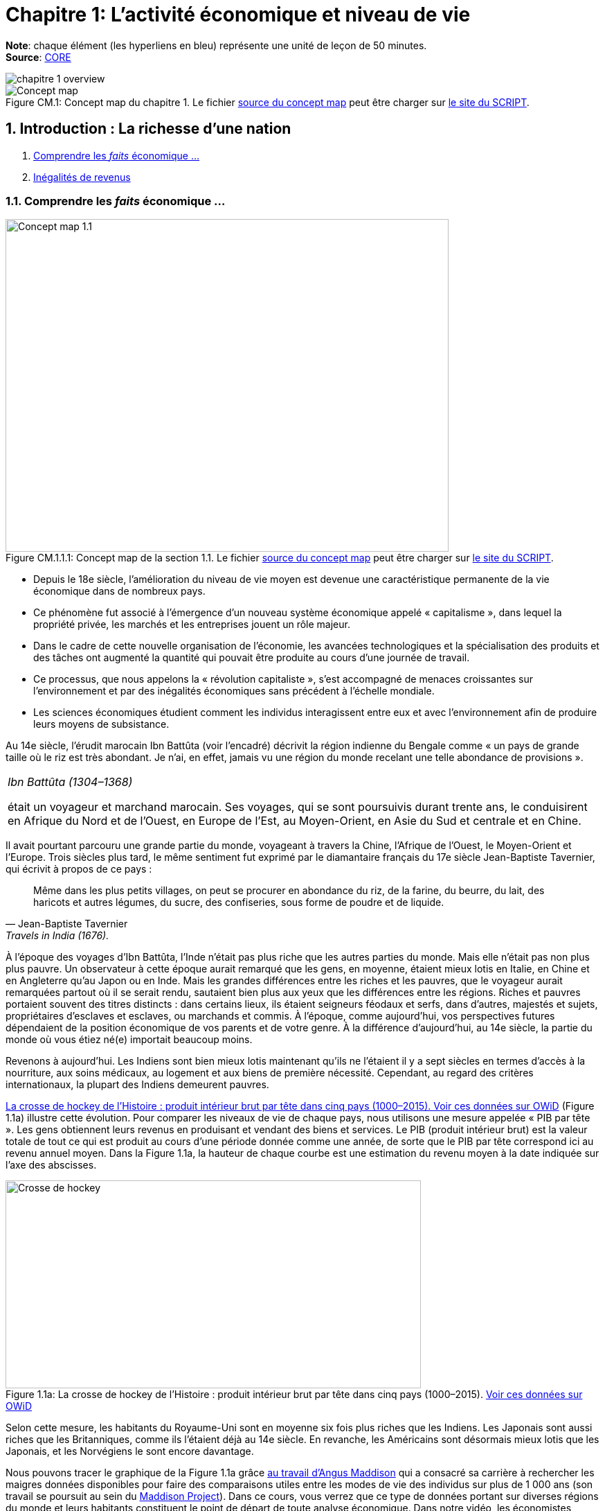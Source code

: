 
= Chapitre 1: L'activité économique et niveau de vie

*Note*: chaque élément (les hyperliens en bleu) représente une unité de leçon de 50 minutes. +
*Source*: link:https://www.core-econ.org/[CORE] +

image::concept-maps/chapitre-1-overview.png[]

.Concept map du chapitre 1. Le fichier link:Chapitre1-concept-map.nxfc[source du concept map] peut être charger sur link:https://www.oasys4schools.lu/conceptmaps/[le site du SCRIPT].
image::Chapitre1-concept-map.png[Concept map, caption="Figure CM.1: "]


== 1. Introduction : La richesse d’une nation

. link:https://www.core-econ.org/the-economy/book/fr/text/01.html[Comprendre les _faits_ économique ...]
. link:https://www.core-econ.org/the-economy/book/fr/text/01.html#11-in%C3%A9galit%C3%A9s-de-revenus[Inégalités de revenus]


=== 1.1. Comprendre les _faits_ économique ...

.Concept map de la section 1.1. Le fichier link:concept-maps/chapitre-1-1-1.nxfc[source du concept map] peut être charger sur link:https://www.oasys4schools.lu/conceptmaps/[le site du SCRIPT].
image::concept-maps/chapitre-1-1-1.png[Concept map 1.1,640,480,pdfwidth=50%,scaledwidth=50%, caption="Figure CM.1.1.1: "]


* Depuis le 18e siècle, l’amélioration du niveau de vie moyen est devenue une caractéristique permanente de la vie économique dans de nombreux pays.
* Ce phénomène fut associé à l’émergence d’un nouveau système économique appelé « capitalisme », dans lequel la propriété privée, les marchés et les entreprises jouent un rôle majeur.
* Dans le cadre de cette nouvelle organisation de l’économie, les avancées technologiques et la spécialisation des produits et des tâches ont augmenté la quantité qui pouvait être produite au cours d’une journée de travail.
* Ce processus, que nous appelons la « révolution capitaliste », s’est accompagné de menaces croissantes sur l’environnement et par des inégalités économiques sans précédent à l’échelle mondiale.
* Les sciences économiques étudient comment les individus interagissent entre eux et avec l’environnement afin de produire leurs moyens de subsistance.

Au 14e siècle, l’érudit marocain Ibn Battûta (voir l’encadré) décrivit la région indienne du Bengale comme « un pays de grande taille où le riz est très abondant. Je n’ai, en effet, jamais vu une région du monde recelant une telle abondance de provisions ».

|===
|_Ibn Battûta (1304–1368)_

était un voyageur et marchand marocain. Ses voyages, qui se sont poursuivis durant trente ans, le conduisirent en Afrique du Nord et de l’Ouest, en Europe de l’Est, au Moyen-Orient, en Asie du Sud et centrale et en Chine.

|===

Il avait pourtant parcouru une grande partie du monde, voyageant à travers la Chine, l’Afrique de l’Ouest, le Moyen-Orient et l’Europe. Trois siècles plus tard, le même sentiment fut exprimé par le diamantaire français du 17e siècle Jean-Baptiste Tavernier, qui écrivit à propos de ce pays :

[quote, Jean-Baptiste Tavernier, Travels in India (1676).]
____
Même dans les plus petits villages, on peut se procurer en abondance du riz, de la farine, du beurre, du lait, des haricots et autres légumes, du sucre, des confiseries, sous forme de poudre et de liquide.
____

À l’époque des voyages d’Ibn Battûta, l’Inde n’était pas plus riche que les autres parties du monde. Mais elle n’était pas non plus plus pauvre. Un observateur à cette époque aurait remarqué que les gens, en moyenne, étaient mieux lotis en Italie, en Chine et en Angleterre qu’au Japon ou en Inde. Mais les grandes différences entre les riches et les pauvres, que le voyageur aurait remarquées partout où il se serait rendu, sautaient bien plus aux yeux que les différences entre les régions. Riches et pauvres portaient souvent des titres distincts : dans certains lieux, ils étaient seigneurs féodaux et serfs, dans d’autres, majestés et sujets, propriétaires d’esclaves et esclaves, ou marchands et commis. À l’époque, comme aujourd’hui, vos perspectives futures dépendaient de la position économique de vos parents et de votre genre. À la différence d’aujourd’hui, au 14e siècle, la partie du monde où vous étiez né(e) importait beaucoup moins.

Revenons à aujourd’hui. Les Indiens sont bien mieux lotis maintenant qu’ils ne l’étaient il y a sept siècles en termes d’accès à la nourriture, aux soins médicaux, au logement et aux biens de première nécessité. Cependant, au regard des critères internationaux, la plupart des Indiens demeurent pauvres.

<<crossehockey-img>> (Figure 1.1a) illustre cette évolution. Pour comparer les niveaux de vie de chaque pays, nous utilisons une mesure appelée « PIB par tête ». Les gens obtiennent leurs revenus en produisant et vendant des biens et services. Le PIB (produit intérieur brut) est la valeur totale de tout ce qui est produit au cours d’une période donnée comme une année, de sorte que le PIB par tête correspond ici au revenu annuel moyen. Dans la Figure 1.1a, la hauteur de chaque courbe est une estimation du revenu moyen à la date indiquée sur l’axe des abscisses.

.La crosse de hockey de l’Histoire : produit intérieur brut par tête dans cinq pays (1000–2015). link:https://tinyco.re/3826528[Voir ces données sur OWiD]
[#crossehockey-img]
image::https://www.core-econ.org/the-economy/book/fr/images/web/figure-01-01-a.jpg[Crosse de hockey,600,300, caption="Figure 1.1a: "]

Selon cette mesure, les habitants du Royaume-Uni sont en moyenne six fois plus riches que les Indiens. Les Japonais sont aussi riches que les Britanniques, comme ils l’étaient déjà au 14e siècle. En revanche, les Américains sont désormais mieux lotis que les Japonais, et les Norvégiens le sont encore davantage.

Nous pouvons tracer le graphique de la Figure 1.1a grâce link:https://tinyco.re/4376799[au travail d’Angus Maddison] qui a consacré sa carrière à rechercher les maigres données disponibles pour faire des comparaisons utiles entre les modes de vie des individus sur plus de 1 000 ans (son travail se poursuit au sein du link:https://tinyco.re/9843804[Maddison Project]). Dans ce cours, vous verrez que ce type de données portant sur diverses régions du monde et leurs habitants constituent le point de départ de toute analyse économique. Dans notre vidéo, les économistes James Heckman et Thomas Piketty expliquent combien la collecte de données est essentielle pour mener leurs travaux sur les inégalités et les politiques publiques visant à les réduire.

video::https://www.core-econ.org/the-economy/downloads/piketty-and-heckman_why-economics-needs-data.mp4[width=640]


=== 1.2. Les inégalités de revenus

.Concept map de la section 1.2. Le fichier link:concept-maps/chapitre-1-1-2.nxfc[source du concept map] peut être charger sur link:https://www.oasys4schools.lu/conceptmaps/[le site du SCRIPT].
image::concept-maps/chapitre-1-1-2.png[Concept map 1.1.2,640,480,pdfwidth=50%,scaledwidth=50%, caption="Figure CM.1.1.2: "]


Il y a 1 000 ans, le monde était plat, économiquement parlant. Il y avait des différences de revenus entre les régions du monde ; néanmoins, comme vous pouvez le constater sur la Figure 1.1a, les différences étaient petites relativement à ce qui suivra.

Quand on regarde les revenus aujourd’hui, personne ne pense que le monde est plat.

La Figure 1.2 montre la distribution des revenus entre et au sein des pays. Les pays sont ordonnés selon leur PIB par tête, du plus pauvre à gauche du graphique (Libéria), au plus riche sur la droite (Singapour). La largeur des barres de chaque pays représente sa population.

Pour chaque pays, il y a dix barres, qui correspondent aux dix déciles de revenu. La hauteur de chaque barre représente le revenu moyen de 10 % de la population, allant des 10 % les plus pauvres au premier plan sur le graphique aux 10 % les plus riches à l’arrière-plan, mesuré en dollars américains de 2005. Notez que cela ne veut pas dire « les 10 % les plus riches des personnes recevant des revenus ». Il s’agit des 10 % les plus riches de la population, où chaque personne dans un ménage, incluant les enfants, est supposée recevoir une part égale du revenu du ménage.

Les « gratte-ciel » (les barres les plus élevées) à l’arrière-plan sur la droite de la figure représentent le revenu des 10 % les plus riches dans les pays les plus riches. Le gratte-ciel le plus élevé correspond aux 10 % les plus riches à Singapour. En 2014, ce groupe particulier avait un revenu par tête de plus de 67 000 $. La Norvège, le deuxième pays au monde en termes de PIB par tête, n’a pas de gratte-ciel particulièrement élevé (le pays est caché entre les gratte-ciel de Singapour et ceux du troisième pays le plus riche, les États-Unis), car le revenu est réparti de manière plus égalitaire en Norvège par rapport aux autre pays riches.

L’analyse de la Figure 1.2 montre comment la distribution des revenus a changé depuis 1980.

.Les pays sont rangés par PIB par tête, de la gauche vers la droite. Pour chaque pays, les hauteurs des barres montrent le revenu moyen des déciles de la population, des 10 % les plus pauvres au premier plan au 10 % les plus riches à l’arrière-plan. La largeur de la barre correspond à la population du pays. Le link:https://tinyco.re/4877569[graphique interactif] de la Figure 1.2 et les link:https://jackblun.github.io/Globalinc/[données à télécharger sont disponibles ici].
image::https://www.core-econ.org/the-economy/book/fr/images/web/figure-01-02-f.jpg[Revenu annuel, 600, 300, caption="Figure 1.2: "]

*Les inégalités au sein des pays ont augmenté*.
Les distributions du revenu sont devenues plus inégales dans de nombreux pays plus riches : quelques « gratte-ciel » très élevés sont apparus. Dans les pays à revenu intermédiaire, aussi, il y a une hausse marquée des revenus en arrière-plan : les revenus des 10 % les plus riches sont maintenant élevés comparativement au reste de la population.

Deux choses ressortent clairement de la distribution de 2014. Premièrement, dans chaque pays, les riches ont beaucoup plus que les pauvres. Nous pouvons utiliser le rapport entre les niveaux des extrémités comme une mesure de l’inégalité dans un pays. Nous l’appellerons le « ratio riches/pauvres », pour des raisons évidentes. Même dans un pays relativement égalitaire comme la Norvège, le ratio riches/pauvres est de 5,4 ; aux États-Unis, il est de 16 et au Botswana dans le sud du continent africain, il est de 145. L’inégalité au sein des pays les plus pauvres est difficile à voir sur le graphique, mais elle est bien réelle : le ratio riches/pauvres est de 22 au Nigeria et de 20 en Inde.

|===
|*Le ratio riches/pauvres*

utilisé ici est similaire à une mesure de l’inégalité couramment utilisée, appelée le link:https://tinyco.re/7590416[ratio 90/10]. Le ratio 90/10 est défini comme le rapport entre les revenus des deux individus situés aux quatre-vingt-dixième et dixième centiles. Ici nous prenons plutôt le rapport entre le revenu moyen du dixième décile (les ‘riches’) et celui du premier décile (les ‘pauvres’). Le dixième décile est composé de toutes les personnes ayant un revenu supérieur à celui de la personne située au quatre-vingt-dixième centile, sa moyenne est donc supérieure au revenu de cette personne. Le premier décile est composé de toutes les personnes dont le revenu est inférieur à celui de la personne située au dixième centile, et sa moyenne sera donc inférieure au revenu de cette personne. Par conséquent, notre ratio riches/pauvres sera plus élevé que le ratio 90/10 pour un même pays.

|===

La seconde chose qui saute aux yeux sur la Figure 1.2 est l’énorme écart de revenus entre les pays. Le niveau moyen des revenus en Norvège équivaut à 19 fois celui du Nigéria. Et les 10 % les plus pauvres en Norvège reçoivent près du double des revenus des 10 % les plus riches au Nigéria.

Imaginez le voyage d’Ibn Battûta dans les différentes régions du monde au 14e siècle et réfléchissez maintenant à quoi cela aurait ressemblé dans un graphique comme celui de la Figure 1.2. Il aurait bien sûr remarqué, partout où il serait allé, des différences entre les groupes les plus pauvres et les plus riches dans la population de chaque région. Il aurait rapporté que les différences de revenus entre les pays du monde étaient relativement faibles en comparaison.

Les différences considérables de revenus entre les pays dans le monde aujourd’hui nous ramènent à la Figure 1.1a, grâce à laquelle nous commençons à comprendre leur origine. Les pays qui ont décollé économiquement avant 1900 (Royaume-Uni, Japon, Italie) sont maintenant riches. Comme d’autres pays leur ressemblant, ils sont dans la partie « gratte-ciel » du graphique. Les pays qui ont décollé seulement récemment, ou pas encore, sont dans la partie du graphique avec des barres très peu élevées.

|===
|*Exercice 1.1 INÉGALITÉS AU 14E SIÈCLE*

Selon vous, à quoi aurait ressemblé une figure à « gratte-ciel » comme la Figure 1.2 à l’époque d’Ibn Battûta (début-milieu du 14e siècle) ?

|===

|===
|*Exercice 1.2 TRAVAILLER AVEC DES DONNÉES SUR LES REVENUS*

Vous pouvez voir le graphique interactif et télécharger les données que nous avons utilisées pour créer la Figure 1.2. Choisissez cinq pays qui vous intéressent.

1. Pour chacun, calculez le ratio 90/10 en 1980, 1990 et 2014. +
2. Décrivez les différences entre les pays et les évolutions au cours du temps que vous observez. +
3. Qu’est-ce qui peut expliquer ces différences ?

|===






== 2. Le Produit intérieur brut

. link:https://www.core-econ.org/the-economy/book/fr/text/01.html#12-mesurer-les-revenus-et-le-niveau-de-vie[Mesurer les revenus et le niveau de vie]
. link:https://www.core-econ.org/the-economy/book/fr/text/01.html#13-la-crosse-de-hockey-de-lhistoire-croissance-des-revenus[La croissance des revenus]

=== 2.1. Mesurer les revenus et le niveau de vie

.Concept map de la section 2.1. Le fichier link:concept-maps/chapitre-1-2-1.nxfc[source du concept map] peut être charger sur link:https://www.oasys4schools.lu/conceptmaps/[le site du SCRIPT].
image::concept-maps/chapitre-1-2-1.png[Concept map 1.2.1,640,480,pdfwidth=50%,scaledwidth=50%, caption="Figure CM.1.2.1: "]

L’estimation du niveau de vie que nous avons utilisée dans la Figure 1.1a (PIB par tête) repose sur une mesure de l’ensemble des biens et services produits dans un pays (appelée *produit intérieur brut* ou *PIB*), qui est ensuite divisée par la population du pays.

Une mesure de la valeur marchande de la production de biens et services finaux dans l’économie au cours d’une période donnée. La production de biens intermédiaires qui sont des intrants de la production finale est exclue pour éviter un double comptage. L’économiste Diane Coyle explique que le PIB « recense tout, des clous aux brosses à dents, en passant par les tracteurs, les chaussures, les coupes de cheveux, les services de conseil de gestion, le nettoyage des rues, les cours de yoga, les assiettes, les sparadraps, les livres et les millions d’autres biens et services produits au sein de l’économie ».

|===
| *Les avantages et limites de la mesure du PIB*

Écoutez Diane Coyle parler des link:https://www.econtalk.org/diane-coyle-on-gdp/#audio-highlights[avantages et limites de la mesure du PIB].

|===

Additionner ces millions de services et produits nécessite de trouver un étalon commun permettant de comparer, par exemple, la valeur d’une heure de yoga à celle d’une brosse à dents. Le défi des économistes est double : d’abord sélectionner ce qui doit être inclus, puis assigner une valeur à chacun de ces éléments. En pratique, la manière la plus simple de le faire est d’utiliser leur prix. Et quand cela est fait, la valeur du PIB correspond au revenu total de chaque individu dans le pays.

La division du PIB par la population nous donne le PIB par tête – le revenu moyen des habitants dans un pays. Néanmoins, est-ce la bonne manière de mesurer leur niveau de vie ou bien-être ?

==== Revenu disponible

Le PIB par tête mesure le revenu moyen, mais il diffère de ce que nous appelons le *revenu disponible* d’un individu type.

Le revenu disponible correspond à la somme des salaires, des profits, des rentes, des intérêts et des revenus de transfert versés par l’État (comme les allocations chômage ou les pensions d’invalidité) ou d’autres individus (cadeaux, par exemple) qui sont reçus au cours d’une période donnée (une année, par exemple), moins les sommes versées à des tiers (ce qui inclut les impôts payés à l’État). Le revenu disponible peut être considéré comme une bonne mesure du niveau de vie, puisqu’il correspond à la quantité maximale de nourriture, de logement, de vêtements et d’autres biens et services qu’une personne peut acheter sans avoir à emprunter, c’est-à-dire sans s’endetter ou sans vendre ses biens.

==== Est-ce que notre revenu disponible est une bonne mesure de notre bien-être ?

Le revenu a une influence majeure sur le bien-être, car il nous permet d’acheter les biens et services dont nous avons besoin ou que nous apprécions. Mais il ne suffit pas, car de nombreuses dimensions de notre bien-être ne sont pas liées à ce que nous pouvons acheter.
Par exemple, le revenu disponible omet :

* la qualité de notre environnement social et physique, telle que les amitiés et un air sain ;
* la quantité de temps libre dont nous disposons pour nous détendre ou passer du temps avec des amis ou la famille ;
* les biens et services que l’on n’achète pas, comme les soins de santé et l’éducation lorsqu’ils sont fournis par l’État ;
* les biens et services qui sont produits au sein du ménage, comme les repas ou la garde des enfants (fournis principalement par les femmes).

==== Revenu disponible moyen et bien-être moyen

Quand nous appartenons à un groupe d’individus (une nation, par exemple), est-ce que le revenu disponible moyen est une bonne mesure du bien-être du groupe ? Considérez un groupe au sein duquel chacun dispose initialement d’un revenu mensuel disponible de 5 000 \$. Imaginez que le revenu de tous les individus du groupe augmente, sans que les prix ne varient. Nous conclurions alors que le niveau moyen de bien-être de ce groupe a augmenté.

Considérez maintenant un autre cas. Dans un second groupe, le revenu disponible mensuel est de 10 000 \$ pour la moitié des membres. L’autre moitié a seulement 500 \$ à dépenser chaque mois. Le revenu moyen du second groupe (5 250 \$) est plus élevé que celui du premier groupe (5 000 \$ avant l’augmentation de revenu). Mais dirions-nous que son bien-être est plus élevé que celui du premier groupe, où chacun dispose de 5 000 \$ par mois ? Le revenu additionnel dans le second groupe importera sans doute peu aux plus aisés, tandis que l’autre moitié pauvre aura ressenti la pauvreté comme une situation de grande précarité.

Le revenu absolu compte dans l’évaluation du bien-être, mais les travaux de recherche ont établi que les individus se soucient également de leur position relative dans la distribution des revenus. Ils rapportent un niveau de bien-être plus faible s’ils découvrent qu’ils ont un salaire inférieur à leurs pairs du groupe.

Puisque, d’une part, la distribution des revenus affecte le bien-être et que, d’autre part, le même revenu moyen peut être tiré de distributions de revenus très différentes entre les riches et les pauvres au sein d’un groupe, le revenu moyen peut refléter imparfaitement la situation d’un groupe d’individus par rapport à un autre.

==== La valeur des biens et services publics

Le PIB inclut les biens et les services fournis par l’État, comme l’éducation, l’armée et la justice. Ils concourent au bien-être, mais ne sont pas inclus dans le revenu disponible. À cet égard, le PIB par tête est une meilleure mesure du niveau de vie que le revenu disponible.

Mais la valeur des services fournis par l’État est difficile à évaluer, encore plus que la valeur de services comme les coupes de cheveux et les leçons de yoga. Pour les biens et services achetés par les individus, leur prix est considéré comme une mesure approximative de leur valeur (si vous estimiez que la valeur d’une coupe de cheveux était inférieure à son prix, vous vous seriez simplement laissé(e) pousser les cheveux). Mais les biens et services produits par l’État, eux, ne sont généralement pas vendus, et la seule mesure disponible de leur valeur est leur coût de production.

Les différences entre ce que nous entendons par bien-être, d’une part, et ce que le PIB par tête mesure, d’autre part, devraient nous inciter à nous montrer prudent quant à l’usage du PIB par tête pour mesurer la qualité des conditions de vie des individus.


Mais quand les changements dans le temps ou les écarts entre pays pour cet indicateur sont aussi importants que ceux de la Figure 1.1a (et des Figures 1.1b, 1.8 et 1.9 qui apparaîtront plus tard cette unité), il est opportun de penser que le PIB par tête nous renseigne sur les différences en termes de disponibilité de biens et services.

Dans la rubrique « Einstein » à la fin de cette section, nous explorons plus en détail la méthode de calcul du PIB, afin de pouvoir comparer ses valeurs dans le temps ou entre pays. (La plupart des unités comprennent des rubriques « Einstein ». Vous n’êtes pas obligé(e) de les utiliser. Elles expliquent comment calculer et interpréter la plupart des statistiques que nous utilisons.) À l’aide de ces méthodes, nous pouvons utiliser le PIB par tête pour communiquer, sans équivoque, des idées telles que « les Japonais d’aujourd’hui sont en moyenne bien plus riches que leurs ancêtres il y a deux cents ans, et bien plus riches que les Indiens d’aujourd’hui ».

|===
|*Exercice 1.3 QUE DEVRIONS-NOUS MESURER ?*

En campagne pour les élections présidentielles américaines, le sénateur Robert Kennedy prononça le 18 mars 1968 un discours célèbre dans lequel il remettait en cause « la simple accumulation de biens matériels » au sein de la société américaine, et se demandait pourquoi la pollution de l’air, la publicité pour les cigarettes et les prisons, entre autres choses, étaient prises en compte dans la mesure américaine du niveau de vie, alors que la santé, l’éducation ou le dévouement à sa patrie ne l’étaient pas. D’après lui, « cela mesurait tout, sauf ce qui donne du sens à nos vies ».

link:https://tinyco.re/9533853[Lisez son discours en entier] ou link:https://tinyco.re/6486668[écoutez son enregistrement].

1. Dans la version complète du texte, quels biens Robert Kennedy inclut-il dans la liste des éléments entrant dans le calcul du PIB ? +
2. Pensez-vous que ces biens devraient être pris en compte dans un tel indicateur ? Pourquoi ? +
3. Quels biens inclut-il dans la liste des éléments ignorés par cet indicateur ? +
4. Pensez-vous qu’ils devraient y être inclus ? Pourquoi ?

|===

|===
|*Quiz 1.1*: link:https://www.core-econ.org/the-economy/book/fr/text/01.html#question-11-choisissez-la-ou-les-bonnes-rponses[Choisissez la ou les bonnes réponses et vérifiez vos réponses.]

|===


|===
|*EINSTEIN: Comparer les revenus à différentes périodes et entre différents pays*

Les Nations unies collectent et link:https://unstats.un.org/unsd/snaama/Index[publient des estimations du PIB] auprès des bureaux statistiques du monde entier. Ces estimations, parallèlement à celles réalisées par des historiens de l’économie, nous permettent de construire des graphiques, comme la link:file:///Users/tarikz/Webpage/tarikgit.github.io/economics-course/Chapitre1-complete.html#crossehockey-img[Figure 1.1a], qui comparent les niveaux de vie entre pays et à différentes périodes temporelles et déterminent si l’écart entre les pays riches et pauvres s’est réduit ou s’est creusé au cours du temps. Avant d’affirmer quelque chose comme : « En moyenne, les Italiens sont plus riches que les Chinois, mais l’écart entre eux se rétrécit », les statisticiens et les économistes doivent essayer de résoudre trois problèmes :

- nous avons besoin de distinguer ce que l’on cherche à mesurer – les évolutions ou les différences de quantités de biens et services – des éléments non pertinents pour effectuer ces comparaisons, en particulier les évolutions ou les écarts de prix de ces biens et services ; +
- quand nous comparons la production dans un pays à deux moments différents, il faut prendre en compte la variation des prix entre ces deux moments ; +
- quand nous comparons la production entre deux pays à un moment donné, il faut prendre en compte les écarts de prix entre ces deux pays. +

Remarquez à quel point les deux dernières affirmations sont similaires. La mesure de l’évolution de la production entre différentes périodes présente le même type de défi que la mesure des différences de production entre pays à un moment donné. L’enjeu est de trouver une série de prix à utiliser dans le calcul et qui nous permettra d’identifier les évolutions ou les écarts de production, sans supposer à tort que si le prix de quelque chose a augmenté dans un pays, et pas dans un autre, alors la quantité totale produite a augmenté dans le premier pays.

*Point de départ : PIB nominal*

Lorsque les statisticiens estiment la valeur marchande de la production d’une économie dans son ensemble, à une période donnée (par exemple, une année), ils utilisent les prix auxquels les biens et services sont vendus sur le marché. En multipliant les quantités de la large gamme de biens et services produits par leurs prix, on peut les convertir en termes monétaires ou nominaux. Si tout est libellé dans la même unité nominale (ou monétaire), il devient possible de tout additionner. Le PIB nominal s’écrit alors :

`(prix d’une leçon de yoga) × (nombre de leçons de yoga)`  +
`+ (prix d'un livre) × (nombre de livres)+ ...` +
`+ (prix) × (quantité)`   _pour tous les autres biens et services_

En général, nous écrivons que :

\begin{equation}
 \mbox{PIB nominal} = \sum_i p_i q_i
\end{equation}

Où $p_i$ est le prix du bien $i$, $q_i$ est la quantité du bien $i$, et $\sum$ indique la somme du produit du prix par la quantité, pour tous les biens et services que nous comptons.

*Prendre en compte le changement des prix au cours du temps : PIB réel*

Pour estimer si l’économie est en croissance ou si elle ralentit, il faut disposer d’une mesure de la quantité de biens et services achetés. Il s’agit du PIB réel. Si l’on compare l’économie au cours de deux années différentes et si toutes les quantités restent identiques, mais que les prix augmentent, par exemple, de 2 % d’une année sur l’autre, alors le PIB nominal augmente de 2 %, mais le PIB réel demeure inchangé. L’économie n’a pas connu de croissance.

Puisqu’il est impossible d’additionner le nombre d’ordinateurs, de chaussures, de repas au restaurant, de trajets en avion, de chariots élévateurs et ainsi de suite, il n’est pas possible de mesurer le PIB réel directement. En revanche, il est possible d’obtenir une estimation du PIB réel, en s’appuyant sur la définition du PIB nominal donnée ci-dessus.

Le terme de droite de l’équation définissant le PIB nominal représente le produit du prix de chaque élément vendu par la quantité.

Pour déterminer ce qu’il advient du PIB réel, nous commençons par sélectionner une année de référence : par exemple, l’année 2010. Nous définissons ensuite le PIB réel en considérant que les prix de 2010 sont égaux au PIB nominal de cette année-là. L’année suivante, le PIB nominal de 2011 est calculé selon la méthode usuelle à l’aide des prix en vigueur en 2011. Il est alors possible de déterminer le PIB réel en multipliant les quantités de 2011 par les prix de 2010. Si, en utilisant les prix de l’année de référence, le PIB a augmenté, nous pouvons en déduire que le PIB réel a augmenté.

Si, avec cette méthode, on observe que lorsque l’on calcule le PIB de 2011 avec les prix de 2010, celui-ci est identique au PIB de 2010, on peut en déduire que malgré des changements probables dans la composition de la production (moins de trajets en avion, mais plus d’ordinateurs vendus, par exemple), la quantité totale de biens et services produits n’a pas changé. La conclusion serait alors que le PIB réel, qu’on appelle également PIB à [red]#prix constants#, n’a pas changé. En termes réels, le taux de croissance de l’économie est nul.

*Prendre en compte les différences de prix entre pays : prix internationaux et pouvoir d’achat*

Pour comparer les pays, nous devons choisir une série de prix et l’appliquer aux deux pays.

Pour commencer, imaginez une économie simple qui ne produit qu’un seul bien. Dans notre exemple, nous choisissons un cappuccino, car il est facile de trouver le prix de ce produit dans différents endroits du monde. Nous choisissons également deux économies dont les niveaux de développement sont très différents : la Suède et l’Indonésie.

Au moment où nous écrivons, quand les prix sont convertis en dollars américains, à l’aide du taux de change courant, un cappuccino coûte 3,90 \$ à Stockholm et 2,63 \$ à Jakarta.

Toutefois, il n’est pas suffisant d’exprimer simplement le prix des deux cappuccinos dans une même devise, car le taux de change international courant que nous avons utilisé pour obtenir ces valeurs n’est pas une très bonne mesure de ce qu’une roupie permet d’acheter à Jakarta et de ce qu’une couronne permet d’acheter à Stockholm.

C’est pourquoi, lorsque l’on compare les niveaux de vie entre pays, nous utilisons des estimations du PIB par tête exprimées selon une série commune de prix appelés prix à [red]#parité de pouvoir d’achat (PPA)#. Comme son nom l’indique, l’idée est d’aboutir à une parité (égalité) du pouvoir d’achat réel.

Les prix sont typiquement plus élevés dans les pays riches – comme c’est le cas dans notre exemple. L’une des raisons est que les salaires y sont plus élevés, ce qui se traduit par des prix supérieurs. Puisque les prix des cappuccinos, des repas au restaurant, des coupes de cheveux, de la plupart des aliments, des transports, des loyers et de la plupart des autres biens et services sont plus élevés en Suède qu’en Indonésie, lorsqu’un panier commun de prix est appliqué, la différence entre le PIB par tête en Suède et en Indonésie mesurée à parité de pouvoir d’achat est plus faible que si la comparaison était faite au taux de change courant.

Au taux de change courant, le PIB par tête indonésien ne vaut que 6 % du PIB par tête suédois. À PPA, lorsque la comparaison fait appel aux prix internationaux, le PIB par tête indonésien correspond à 21 % du PIB par tête suédois.

Cette comparaison montre que le pouvoir d’achat de la roupie indonésienne par rapport à la couronne suédoise est plus de trois fois supérieur à ce que le taux de change courant entre les deux monnaies indiquerait.

*Note*: _La mesure du PIB et d'autres agrégats de l’économie sont traités en détail dans l'link:https://www.core-econ.org/the-economy/book/fr/text/13.html[Unité 13 de l'Économie]._

|===


=== 2.2. La croissance des revenus

.Concept map de la section 2.2. Le fichier link:concept-maps/chapitre-1-2-2.nxfc[source du concept map] peut être charger sur link:https://www.oasys4schools.lu/conceptmaps/[le site du SCRIPT].
image::concept-maps/chapitre-1-2-2.png[Concept map 1.2.2,640,480,pdfwidth=50%,scaledwidth=50%, caption="Figure CM.1.2.2: "]


Une autre manière d’analyser les données de la Figure 1.1a consiste à utiliser une échelle qui indique que le PIB par tête double à mesure que l’on progresse vers le haut de l’axe vertical (de 250 \$ par tête et par année à 500 \$, puis à 1000 \$, etc.). On appelle cela une échelle de rapport, comme celle de la Figure 1.1b. L’échelle de rapport est utilisée pour comparer des taux de croissance.

Par taux de croissance du revenu, ou de toute autre quantité, comme la population, on entend le taux de variation :

\begin{equation}
 \mbox{taux de croissance} = \frac{ \mbox{variation du revenu} }{ \mbox{valeur initiale du revenu} }
\end{equation}

Si le niveau du PIB par tête en 2000 est 21 046 \$, comme c’était le cas de la Grande-Bretagne dans les données de la Figure 1.1a, et 21 567 \$ en 2001, nous pouvons calculer le taux de croissance comme suit :

\begin{equation}
\begin{split}
 \mbox{taux de croissance} & = \frac{ \mbox{variation du revenu} }{ \mbox{valeur initiale du revenu} } \\
  & = \frac{ y_{2001}-y_{2000} }{ y_{2000} } \\
  & = \frac{21567-21046}{21046} \\
  & = 0,0247 \\
  & = 2,5 \%
\end{split}
\end{equation}

Selon la question posée, nous choisissons de comparer soit des niveaux, soit des taux de croissance. La Figure 1.1a facilite la comparaison des niveaux de PIB par tête entre pays et à différents moments. La Figure 1.1b utilise une échelle de rapport, qui permet une comparaison des taux de croissance entre pays et à différentes périodes. Lorsqu’une échelle de rapport est utilisée, une série qui croît à un taux constant est représentée par une droite. Cela vient du fait que le pourcentage (ou le taux de croissance proportionnel) est constant. Une droite plus pentue dans une échelle de rapport indique un taux de croissance plus rapide.

Pour bien comprendre, prenez l’exemple d’un taux de croissance de 100 % : cela signifie que le niveau double. Dans la Figure 1.1b (<<crossehockeyhistoire-img>>), avec l’échelle de rapport, vous pouvez vérifier que si le PIB par tête doublait en cent ans d’un niveau de 500 \$ à 1000 \$, la droite aurait la même pente que s’il doublait de 2000 \$ à 4000 \$, ou de 16000 \$ à 32000 \$ au cours d’un siècle. Si, au lieu de doubler, le niveau quadruplait (par exemple, de 500 \$ à 2000 \$ en cent ans), la droite serait deux fois plus pentue, reflétant ainsi un taux de croissance deux fois plus élevé.

.La crosse de hockey de l’Histoire : les niveaux de vie dans cinq pays (1000–2015) avec une échelle de rapport. link:https://tinyco.re/9183725[Voir les données sur OWiD]
[#crossehockeyhistoire-img]
image::https://www.core-econ.org/the-economy/book/fr/images/web/figure-01-01-b-f.jpg[Taux de croissance,600,300, caption="Figure 1.1b: "]

*Comparer les taux de croissance en Chine et au Japon*: L’échelle de rapport permet de voir que les taux de croissance récents observés au Japon et en Chine ont été plus élevés qu’ailleurs.

Dans certaines économies, il a fallu attendre qu’elles accèdent à l’indépendance ou s’affranchissent de l’influence des nations européennes avant de voir des améliorations substantielles des niveaux de vie :

* _Inde_ : selon Angus Deaton, un économiste spécialiste des questions de pauvreté, quand les trois cents ans de domination britannique sur l’Inde ont pris fin en 1947 : « Il est possible que la pauvreté infantile en Inde  […] fut parmi les plus sévères de l’histoire de l’Humanité. » Durant les dernières années de la domination britannique, un enfant né en Inde avait une espérance de vie de 27 ans. Un demi-siècle plus tard, l’espérance de vie à la naissance en Inde était passée à 65 ans.
* _Chine_ : par le passé, la Chine fut plus riche que la Grande-Bretagne, mais au milieu du 20e siècle, le PIB par tête de la Chine correspondait à moins de 7 % de celui de la Grande-Bretagne.
* _Amérique latine_ : ni la domination coloniale espagnole ni ses conséquences dans le sillage du mouvement d’indépendance intervenu dans la plupart des pays latino-américains au début du 19e siècle n’ont engendré une évolution des niveaux de vie en forme de « coude », comme celle que connurent les pays des Figures 1.1a et 1.1b.

Les Figures 1.1a et 1.1b nous enseignent deux choses :

* pendant très longtemps, les niveaux de vie n’ont pas augmenté de façon durable ;
* lorsqu’une croissance durable s’est installée, ce fut à différents moments dans des pays différents, ce qui a engendré des différences substantielles de niveaux de vie dans le monde.

Comprendre les déterminants de ce phénomène est devenu un enjeu fondamental pour les économistes, à commencer par le fondateur de la discipline, Adam Smith, qui intitula son ouvrage le plus important, _Recherches sur la nature et les causes de la richesse des Nations_.

|===
|_Vidéo de Hans Rosling_

Une link:https://www.youtube.com/watch?v=jbkSRLYSojo[vidéo amusante] de Hans Rosling, un statisticien, met en évidence comment certains pays sont devenus plus riches et ont accédé à un niveau de santé élevé beaucoup plus tôt que d’autres.

|===


image::https://www.core-econ.org/the-economy/book/fr/images/web/01-adam-smith.jpg[Adam Smith, 150, 50, title="Adam Smith"]

|===
|*LES GRANDS ÉCONOMISTES: Adam Smith*


Adam Smith (1723–1790) est considéré par beaucoup comme le père des sciences économiques modernes. Il fut élevé par sa mère, une veuve, en Écosse. Il étudia la philosophie à l’Université de Glasgow, puis à Oxford où il écrivit : « La plupart des […] professeurs […] ne daignaient même plus faire semblant d’enseigner. »

Il voyagea à travers l’Europe, et c’est lors d’un séjour à Toulouse où il se trouvait « désœuvré », qu’il « commença à écrire un livre pour passer le temps ». Cet ouvrage devint le livre d’économie le plus célèbre.

Dans _Recherches sur la nature et les causes de la richesse des Nations_, publié en 1776, Smith posa la question suivante : comment une société peut-elle coordonner les activités indépendantes d’un très grand nombre d’acteurs économiques — producteurs, transporteurs, vendeurs, consommateurs — souvent inconnus les uns des autres et très dispersés à travers le monde ? Sa théorie novatrice était qu’une coordination entre tous ces acteurs pouvait spontanément émerger, sans qu’aucune personne ou institution ne tente consciemment de la créer ou la maintenir. Ce raisonnement rompait avec les anciennes notions d’organisation politique et économique, selon lesquelles les gouvernants doivent imposer l’ordre auprès de leurs sujets.

Plus radicale encore fut son idée que cela pouvait résulter de la poursuite par les individus de leurs intérêts égoïstes : « Ce n’est pas de la bienveillance du boucher, du marchand de bière ou du boulanger que nous attendons notre dîner, mais bien du soin qu’ils apportent à leur propre intérêt », écrivit-il.

Ailleurs dans la _Richesse des Nations_, Smith a introduit l’une des métaphores les plus durables dans l’histoire des sciences économiques, celle de la main invisible. L’homme d’affaires, écrivit-il : « ne pense qu’à son propre gain ; en cela, comme dans beaucoup d’autres cas, il est conduit par une main invisible à remplir une fin qui n’entre nullement dans ses intentions. Tout en ne cherchant que son intérêt personnel, il travaille souvent d’une manière bien plus efficace pour l’intérêt de la société, que s’il avait réellement pour but d’y travailler ».

Parmi les idées de Smith, il faut noter celle selon laquelle une source majeure de la prospérité réside dans la division du travail ou la spécialisation, et que celle-ci est contrainte par la « taille du marché ». Smith illustre cette idée dans un passage célèbre sur l’usine d’épingles en observant que dix hommes, chacun complètement spécialisé dans une ou deux des 18 tâches distinctes, pouvaient produire jusqu’à 50 000 épingles par jour. Néanmoins, « s’ils avaient tous travaillé séparément et indépendamment […] ils n’auraient certainement pas pu en fabriquer chacun vingt, ni peut-être une par jour ».

Toutefois, un tel nombre d’épingles trouveraient des acheteurs seulement si elles étaient vendues loin de leur lieu de production. Aussi, la spécialisation était favorisée par la construction de voies navigables et l’extension du commerce international. La prospérité qui en résultait augmentait elle-même la « taille du marché », dans un cycle vertueux de croissance économique.

Smith ne pensait pas que les individus étaient entièrement guidés par leur propre intérêt. Dix-sept ans avant la Richesse des Nations, il consacra un livre aux comportements éthiques, appelé La _Théorie des sentiments moraux_.

Il comprit aussi que le système de marché présentait des défaillances, particulièrement en cas de collusion entre vendeurs pour éviter de se faire concurrence. « Il est rare que des gens du même métier se trouvent réunis, écrivait-il, fût-ce pour quelque partie de plaisir ou pour se distraire, sans que la conversation finisse par quelque conspiration contre le public, ou par quelque machination pour faire hausser les prix. »

Il ciblait particulièrement les monopoles protégés par les gouvernements, tels que la Compagnie britannique des Indes orientales, qui non seulement contrôlait le commerce entre l’Inde et la Grande-Bretagne, mais administrait également une grande partie de la colonie britannique sur place.

Comme ses contemporains, il défendait l’idée d’un gouvernement qui devait protéger la nation contre les menaces extérieures et assurer la justice grâce à la police et aux tribunaux. Il plaidait aussi en faveur d’investissements publics dans l’éducation et dans des infrastructures publiques telles que les ponts, les routes ou les canaux.

Smith est souvent associé à ’idée selon laquelle la prospérité émerge de la poursuite de l’intérêt personnel sous les conditions de l’économie de marché. Pourtant, sa pensée sur ces questions était bien plus nuancée qu’on ne le reconnaît.


|===



|===
|*Exercice 1.4 AVANTAGES DES ÉCHELLES DE RAPPORT*

La Figure 1.1a utilisait une échelle ordinaire pour son axe des ordonnées, tandis que la Figure 1.1b utilisait une échelle de rapport.

1. Pour la Grande-Bretagne, identifiez une période temporelle où son taux de croissance a augmenté et une autre où celui-ci est resté à peu près constant. Quelle figure avez-vous utilisé, et pourquoi ? +
2. Identifiez une période au cours de laquelle le PIB par tête a diminué (taux de croissance négatif) plus rapidement en Grande-Bretagne qu’en Inde. Quelle figure avez-vous utilisé, et pourquoi ?

|===



|===
|*Quiz 1.2*: link:https://www.core-econ.org/the-economy/book/fr/text/01.html#question-12-choisissez-la-ou-les-bonnes-rponses[Choisissez la ou les bonnes réponses et vérifiez vos réponses.]

|===

|===
|*Quiz 1.3*: link:https://www.core-econ.org/the-economy/book/fr/text/01.html#question-13-choisissez-la-ou-les-bonnes-rponses[Choisissez la ou les bonnes réponses et vérifiez vos réponses.]

|===






== 3. La révolution technologique

.Concept map de la section 3. Le fichier link:concept-maps/chapitre-1-3.nxfc[source du concept map] peut être charger sur link:https://www.oasys4schools.lu/conceptmaps/[le site du SCRIPT].
image::concept-maps/chapitre-1-3.png[Concept map 1.3,640,480,pdfwidth=50%,scaledwidth=50%, caption="Figure CM.1.3: "]

. link:https://www.core-econ.org/the-economy/book/fr/text/01.html#14-la-r%C3%A9volution-technologique-permanente[La révolution technologique permanente]

La série de science-fiction _Star Trek_ se déroule en 2264, à une époque où les humains voyagent à travers la galaxie avec de sympathiques extraterrestres, aidés par des ordinateurs intelligents, une propulsion plus rapide que la lumière et des machines qui créent de la nourriture et des médicaments sur demande. Que l’on trouve les histoires stupides ou inspirantes, la plupart d’entre nous, quand nous sommes d’humeur optimiste, peuvent s’amuser du fait que le futur sera transformé moralement, socialement et matériellement par le progrès technologique.

Les petits-enfants de paysans en 1250 n’ont pas eu à faire face au futur prédit par _Star Trek_. Les cinq cents ans qui ont suivi se sont déroulés sans changement notoire dans les conditions de vie d’un travailleur ordinaire. Alors que la science-fiction émergea au 17e siècle (la nouvelle de Francis Bacon _La Nouvelle Atlantide_ est l’une des premières du genre en 1627), il faudra attendre le 18e siècle pour que chaque nouvelle génération puisse aspirer à une vie différente, façonnée par le progrès technologique.

De remarquables avancées scientifiques et technologiques ont eu lieu à peu près en même temps que le coude observé pour la Grande-Bretagne au milieu du 18e siècle.

Des nouvelles technologies majeures furent introduites dans les domaines du textile, de l’énergie et des transports. Leur caractère cumulatif leur a valu le titre de [red]#Révolution industrielle#. Jusqu’en 1800, des tech­niques artisanales traditionnelles, utilisant des compétences transmises de génération en génération, étaient utilisées dans la plupart des procédés de production. La nouvelle ère apporta de nouvelles idées, de nouvelles découvertes, de nouvelles méthodes et de nouvelles machines, rendant obsolètes les anciennes idées et les anciens outils. Ces nouveautés devinrent elles-mêmes obsolètes à mesure que des méthodes plus innovantes apparurent.

Dans le langage courant, la « technologie » fait référence aux machines, équipements et outils développés grâce au savoir scientifique. En économie, la [red]#technologie# est un processus qui transforme un ensemble de matériaux et d’autres facteurs de production (input, en anglais) – incluant la main-d’œuvre et les machines – et crée un produit (output, en anglais). Par exemple, une technologie pour la préparation d’un gâteau peut être décrite comme une recette indiquant la combinaison d’inputs (les ingrédients tels que la farine, et le travail comme le brassage) nécessaires pour produire l’output (le gâteau). Une autre technologie pour la préparation de gâteaux fait appel à des systèmes de production à grande échelle, mobilisant des machines, des ingrédients et de la main-d’œuvre (les opérateurs de machine).

Jusqu’à la Révolution industrielle, la technologie d’une économie, comme les compétences nécessaires pour suivre ses recettes n’évoluaient que lentement et étaient transmises de génération en génération. Avec la révolution de la production permise par le [red]#progrès technologique#, le temps nécessaire à la confection d’une paire de chaussures a chuté de moitié en seulement quelques décennies ; le filage, le tissage et la fabrication industrielle de gâteaux connurent la même évolution. Ces bouleversements ont marqué le début d’une révolution technologique permanente, car le temps nécessaire à la production de la plupart des biens n’a cessé de diminuer de génération en génération.

=== 3.1 Le changement technologique dans le domaine de l’éclairage

Pour se faire une idée de la vitesse de ce changement sans précédent, considérons la façon dont nous produisons la lumière. Durant la plus grande partie de l’histoire de l’humanité, le progrès technologique dans le domaine de l’éclairage fut lent. Nos plus anciens ancêtres n’avaient rien de mieux qu’un feu de camp pour s’éclairer la nuit. La recette pour produire de la lumière (si elle avait existé) aurait été : rassembler beaucoup de bois, emprunter un tison enflammé à quelqu’un qui a déjà un feu, puis allumer et entretenir le feu.

La première grande percée technologique en matière d’éclairage eut lieu il y a 40 000 ans, avec l’utilisation de lampes qui brûlaient de l’huile végétale ou animale. Nous mesurons le progrès technologique dans le domaine de l’éclairage au nombre d’unités de luminosité, appelées « lumens », qui peuvent être générées en une heure de travail. Un lumen est à peu près la quantité de luminosité que reçoit un mètre carré au clair de lune. Un lumen-heure (lm-h) est cette quantité de luminosité durant une heure. Par exemple, créer de la lumière à partir d’un feu de camp requiert environ une heure de travail pour 17 lm-h, mais la lampe à huile animale produit 20 lm-h pour la même quantité de travail. À l’époque babylonienne (1750 av. J.-C.), l’invention d’une lampe améliorée consommant de l’huile de sésame permit d’atteindre 24 lm-h par heure de travail. Le progrès technologique fut lent : cette amélioration modeste nécessita 7 000 ans.

Trois millénaires plus tard, au début des années 1800, les techniques d’éclairage les plus efficaces (utilisant les chandelles de suif) produisaient environ 9 fois plus de lumière pour une heure de travail que les lampes à huile animale d’autrefois. Depuis, l’efficacité de l’éclairage a encore augmenté grâce au développement des lampes au gaz de ville, des lampes à pétrole, des ampoules à filament, des ampoules fluorescentes et d’autres formes d’éclairage. Les ampoules compactes fluorescentes inventées en 1992 sont environ 45 000 fois plus efficaces, en termes de temps de production, que les lumières qui existaient deux siècles avant. Aujourd’hui, la productivité du travail pour obtenir de l’éclairage est 500 000 fois plus élevée qu’au temps de nos ancêtres autour de leur feu de camp.

La Figure 1.3 représente cette croissance remarquable, en forme de crosse de hockey, de l’efficacité de l’éclairage, à l’aide de l’échelle de rapport introduite dans la Figure 1.1b.

.La productivité du travail pour produire de la lumière. link:https://ourworldindata.org/grapher/the-price-for-lighting-per-million-lumen-hours-in-the-uk-in-british-pound?time=1301..2006[Voir ces données sur OWiD]
image::https://www.core-econ.org/the-economy/book/fr/images/web/figure-01-03.jpg[Productivité du travail,600,300, caption="Figure 1.3: "]

Le processus d’innovation ne s’est pas arrêté avec la Révolution industrielle, comme le montre l’exemple de la productivité en termes d’éclairage. Ce processus s’est poursuivi par l’introduction de nouvelles technologies dans de nombreuses industries telles que la machine à vapeur, l’électricité, les transports (canaux, chemins de fer, automobiles) et, plus récemment, la révolution du traitement de l’information et de la communication. Ces innovations technologiques d’application générale donnent une très forte impulsion à la croissance des niveaux de vie, car elles modifient le fonctionnement de larges pans de l’économie.

|===
|_Changement technologique structurel_

Le changement technologique structurel est toujours à l’œuvre aujourd’hui. link:https://www.youtube.com/watch?v=BZoKfap4g4w&feature=youtu.be&ab_channel=TED[Hans Rosling affirme] que nous devrions « remercier l’industrialisation » d’avoir créé la machine à laver, un appareil qui a transformé le bien-être de millions de femmes.

|===

En réduisant la quantité de temps de travail requis pour produire ce dont nous avons besoin, les avancées technologiques ont permis une amélioration significative des conditions de vie. David Landes, un historien de l’économie, a écrit que la Révolution industrielle était une « succession de changements technologiques étroitement liés » qui ont transformé les sociétés dans lesquelles ils ont eu lieu.

=== 3.2 Un monde connecté

En juillet 2012, le tube coréen « link:https://www.youtube.com/watch?v=9bZkp7q19f0&ab_channel=officialpsy[Gangnam Style] » est sorti. À la fin de l’année 2012, il était classé en tête des ventes de 33 pays, parmi lesquels l’Australie, la Russie, le Canada, la France, l’Espagne et le Royaume-Uni. Avec 2 milliards de vues dès la mi-2014, « Gangnam Style » est également devenu la vidéo la plus visionnée sur YouTube. La révolution technologique permanente a créé un monde connecté.

Tout le monde en fait partie. Les ressources mobilisées pour ce manuel d’introduction à l’économie ont été écrites par des équipes d’économistes, des graphistes, des programmeurs et des éditeurs, travaillant ensemble – souvent de manière simultanée – sur des ordinateurs au Royaume-Uni, en Inde, aux États-Unis, en Russie, en Colombie, en Afrique du Sud, au Chili, en Turquie, en France, et dans bien d’autres pays. Si vous êtes en ligne, certaines transmissions d’information ont lieu à une vitesse proche de celle de la lumière. Alors que la plupart des produits échangés dans le monde entier se déplacent encore à la vitesse d’un cargo, environ 33 kilomètres/heure, les transactions financières internationales sont réalisées en moins de temps qu’il ne vous en a fallu pour lire cette phrase.

La vitesse à laquelle l’information circule fournit une illustration supplé­mentaire de la rupture que constitue la révolution technologique permanente. Il est possible de mesurer la vitesse de circulation des nouvelles en comparant la date connue d’un événement historique avec la date à laquelle l’événement a été relevé pour la première fois dans d’autres endroits (dans des carnets, des revues ou la presse). Quand, par exemple, Abraham Lincoln fut élu président des États-Unis en 1860, la nouvelle fut transmise par télégraphe de Washington à Fort Kearny (Nebraska), qui était à l’extrémité ouest de la ligne de télégraphe. De là, l’information voyagea grâce à un relais de coursiers à cheval, nommé le Pony Express, couvrant 2 030 kilomètres jusqu’à Fort Churchill dans le Nevada, d’où elle fut transmise à la Californie par télégraphe. Le processus dura au total sept jours et dix-sept heures. Pour la partie de l’itiné­raire desservie par le Pony Express, l’information progressa en moyenne à 11 kilomètres/heure. Une lettre de 14 grammes transportée sur cette route coûtait 5 \$, soit l’équivalent de cinq jours de salaire.

Des calculs similaires révèlent que les informations voyageaient entre la Rome antique et l’Égypte à environ 2 kilomètres/heure. Mille cinq cents ans plus tard, la circulation entre Venise et les autres villes autour de la Méditerranée était plus lente encore. Toutefois, quelques siècles plus tard, la vitesse s’est accélérée, comme le montre la Figure 1.4. Il fallut « seulement » 46 jours pour que la nouvelle d’une mutinerie de soldats indiens contre le joug britannique en 1857 atteigne Londres, et les lecteurs du _Times_ londonien apprirent l’assassinat de Lincoln seulement 13 jours après l’événement. Un an après la mort de Lincoln, un câble transatlantique réduisit le temps de transmission des informations entre New York et Londres à quelques minutes.

.Vitesse de transmission de l’information (1000–1865).
image::https://www.core-econ.org/the-economy/book/fr/images/web/figure-01-04.jpg[Information,600,300, caption="Figure 1.4: "]






== 4. Propriété privée, marchés et entreprises

.Concept map de la section 4. Le fichier link:concept-maps/chapitre-1-4.nxfc[source du concept map] peut être charger sur link:https://www.oasys4schools.lu/conceptmaps/[le site du SCRIPT].
image::concept-maps/chapitre-1-4.png[Concept map 1.3,640,480,pdfwidth=50%,scaledwidth=50%, caption="Figure CM.1.4: "]


. link:https://www.core-econ.org/the-economy/book/fr/text/01.html#16-une-d%C3%A9finition-du-capitalisme-propri%C3%A9t%C3%A9-priv%C3%A9e-march%C3%A9s-et-entreprises[Propriété privée, marchés et entreprises]
. link:https://www.core-econ.org/the-economy/book/fr/text/01.html#17-le-capitalisme-en-tant-que-syst%C3%A8me-%C3%A9conomique[Le capitalisme en tant que système économique]
. link:https://www.core-econ.org/the-economy/book/fr/text/01.html#18-les-gains-de-la-sp%C3%A9cialisation[Les gains de spécialisation]


Si l’on revient aux données dans les Figures 1.1a, 1.1b, 1.3, 1.4 et 1.6, nous constatons une accélération, en forme de coude comme la crosse de hockey, répétée pour :

* le produit intérieur brut par tête ;
* la productivité du travail (lumière par heure de travail) ;
* la connectivité entre différentes régions du monde (la vitesse à laquelle les informations circulent) ;
* l’impact de l’économie sur l’environnement mondial (émissions de carbone et changement climatique).

Comment pouvons-nous expliquer le passage d’un monde où les conditions de vie changeaient peu, sauf en cas d’épidémie ou de guerre, à un monde où chaque génération est remarquablement, et de façon attendue, mieux lotie que la précédente ?

Une partie importante de notre réponse est ce qu’on appelle la « révolution capitaliste » : l’émergence au 18e siècle et sa diffusion mondiale d’une manière d’organiser l’économie, que nous appelons maintenant capitalisme. Le terme « capitalisme » – que nous définirons bientôt – était à peine connu il y a un siècle, mais comme vous pouvez le constater sur la Figure 1.7, son usage a explosé depuis. Le graphique montre la part de tous les articles du New York Times (à l’exclusion des articles sportifs) qui utilisent le mot « capitalisme ».

.Citation du mot « capitalisme » dans les articles du New York Times (1851–2015). link:https://ourworldindata.org/grapher/mention-of-the-word-capitalism-in-new-york-times-articles[Voir ces données sur OWiD]
image::https://www.core-econ.org/the-economy/book/fr/images/web/figure-01-07.jpg[Citation capitalisme,600,300, caption="Figure 1.7: "]


Le *capitalisme* est un *système économique* caractérisé par une combinaison particulière d’*institutions*. Un système économique est une façon d’organiser la production et la distribution de biens et de services dans l’ensemble d’une économie. Par institutions, nous entendons les différents ensembles de lois et de coutumes sociales qui régulent la production et la distribution de différentes manières dans les familles, les entreprises privées et le secteur public.

|===
|*PROPRIÉTÉ PRIVÉE*

Cela signifie que vous pouvez :

- profiter de vos biens de la manière souhaitée ; +
- en exclure l’usage par d’autres si vous le souhaitez ; +
- en disposer pour les offrir ou les vendre à quelqu’un ... +
- ... qui deviendra leur propriétaire.

|===



Dans certaines économies du passé, les institutions économiques clés étaient la *propriété privée* (des personnes propriétaires de choses), les marchés (où les biens pouvaient être achetés et vendus) et les familles. Les biens étaient souvent produits par des familles travaillant ensemble, plutôt que par des entreprises avec des propriétaires et des employés.

Dans d’autres sociétés, l’État était l’institution contrôlant la production et décidant comment les biens seraient distribués et à qui. C’est ce qu’on appelle un « système d’économie centralisée et planifiée ». Ce système a existé, par exemple, en Union soviétique, en Allemagne de l’Est et dans de nombreux autres pays d’Europe de l’Est jusqu’à la fin des régimes communistes au début des années 1990.

Bien que les États et les familles demeurent des rouages essentiels au fonctionnement de toute économie, les économies actuelles sont majoritairement capitalistes. Puisque la plupart d’entre nous vivons dans des économies capitalistes, il est facile de négliger l’importance des institutions primordiales à leur bon fonctionnement. Elles nous sont si familières que nous les remarquons à peine. Avant de voir comment le système capitaliste combine la propriété privée, les marchés et les entreprises, nous devons les définir.

Au cours de l’histoire de l’Humanité, l’importance de la propriété privée a varié. Dans certaines sociétés, comme les chasseurs et cueilleurs qui furent nos lointains ancêtres, presque rien, si ce n’est les ornements personnels et les vêtements, n’était détenu par des individus. Dans d’autres, les cultures et les animaux relevaient de la propriété privée, mais pas la terre. Le droit d’utiliser la terre était accordé aux familles par consensus entre les membres d’un groupe, ou par un chef, sans que la famille ne soit jamais revêtue du droit de vendre la parcelle.

Dans d’autres systèmes économiques, certains êtres humains – les esclaves – relevaient de la propriété privée.

Dans une économie capitaliste, une forme importante de la propriété privée est constituée des équipements, des bâtiments, et d’autres intrants durables utilisés pour produire des biens et des services. On les appelle des *biens d’équipement*.

La propriété privée peut être détenue par un individu, une famille, une entreprise ou une autre entité différente de l’État. Il existe des choses auxquelles nous accordons de l’importance qui ne relèvent pas de la propriété privée : par exemple, l’air que nous respirons, et la plupart des connaissances que nous utilisons ne peuvent être ni possédés ni achetés et vendus.

|===
|*Quiz 1.5*: link:https://www.core-econ.org/the-economy/book/fr/text/01.html#question-15-choisissez-la-ou-les-bonnes-rponses[Choisissez la ou les bonnes réponses et vérifiez vos réponses.]

|===


|===
|*MARCHÉS*

Les marchés sont :

- une façon d’établir un lien entre des individus qui pourraient tirer un avantage mutuel, +
- en échangeant des biens et services, +
- à travers un processus d’achat et de vente.

|===

Les marchés sont un moyen de transférer des biens et des services d’une personne à une autre. Il y a d’autres manières de le faire, comme le vol, un cadeau, ou un arrêté de l’État. Les *marchés* diffèrent de cela sur trois points. Ils sont réciproques : contrairement aux cadeaux et au vol, le transfert d’un bien ou d’un service d’une personne à une autre sur un marché a pour contrepartie directe un transfert dans le sens inverse (soit d’un autre bien comme en économie de troc, soit de monnaie, soit d’une promesse de transfert futur en cas d’achat financé par un crédit). Ils sont volontaires : les deux transferts – de l’acheteur et du vendeur – sont volontaires, puisque les biens échangés relèvent de la propriété privée. Pour avoir lieu, l’échange doit paraître bénéfique aux deux parties. De ce point de vue, les marchés diffèrent à la fois du vol et aussi des transferts de biens et de services dans le cas d’une économie centralisée et planifiée. Dans la plupart des marchés, il y a de la concurrence. Un vendeur demandant un prix élevé, par exemple, observera que les acheteurs préfèrent acheter auprès d’autres vendeurs formant la concurrence.


|===
|*Exercice 1.6 LA CHAUMIÈRE DU PAUVRE HOMME*

« Dans sa chaumière, l’homme le plus pauvre peut défier toutes les forces de la Couronne. Sa chaumière peut bien être frêle, son toit branlant, le vent peut souffler en travers d’elle, la tempête, la pluie y pénétrer, mais le roi d’Angleterre ne le peut pas, sa puissance n’oserait franchir le seuil de cette maison en ruine. » – William Pitt, 1er Comte de Chatham, Discours à la Chambre des communes (1763).

1. Que nous indique ce texte sur la signification de la propriété privée ? +
2. Cela s’applique-t-il aux habitations des citoyens de votre pays ?

|===



|===
|*Exercice 1.7 MARCHÉS ET RÉSEAUX SOCIAUX*

Considérez le site internet d’un réseau social que vous utilisez, par exemple Facebook. Examinez maintenant notre définition d’un marché. Quelles sont les similarités et les différences entre ce réseau social et un marché ?

|===


|===
|*Quiz 1.6*: link:https://www.core-econ.org/the-economy/book/fr/text/01.html#question-16-choisissez-la-ou-les-bonnes-rponses[Choisissez la ou les bonnes réponses et vérifiez vos réponses.]

|===


|===
|*ENTREPRISE*

Une entreprise est une forme d’organisation de la production possédant les caractéristiques suivantes :

- un ou plusieurs individus détiennent des biens d’équipement utilisés dans la production ; +
- ils versent des salaires aux employés ; +
- ils dirigent les employés (par l’intermédiaire de cadres dirigeants qu’ils emploient également) dans le but de produire des biens et des services ; +
- les biens et services produits appartiennent aux propriétaires ; +
- les propriétaires vendent cette production sur les marchés avec l’intention de réaliser un profit.

|===

Néanmoins, la propriété privée et les marchés ne suffisent pas à eux seuls à définir le capitalisme. Dans de nombreux endroits, ils formaient des institutions importantes bien avant le capitalisme. La plus récente des trois composantes formant l’économie capitaliste est l’*entreprise*.

Les types d’entreprises qui composent une économie capitaliste incluent les restaurants, les banques, les grandes fermes qui payent d’autres personnes pour y travailler, les établissements industriels, les supermarchés et les fournisseurs d’accès à l’Internet. D’autres organisations productives qui ne sont pas des entreprises et qui jouent un moindre rôle dans une économie capitaliste incluent notamment les activités familiales, dans lesquelles la plupart ou toutes les personnes y travaillant sont des membres de la famille, les organisations à but non lucratif, les coopératives de salariés et les entités détenues par l’État (comme les compagnies de transport, d’électricité ou d’eau). Il ne s’agit pas d’entreprises, soit parce qu’elles ne réalisent pas de profit, soit parce que les propriétaires ne sont pas des individus privés qui possèdent les actifs de l’entreprise et emploient d’autres personnes pour y travailler. Notez qu’une entreprise paye des salaires aux employés ; dans le cas où elle recruterait des stagiaires étudiants non rémunérés, elle resterait une entreprise.

Les entreprises ont existé et joué un rôle mineur dans de nombreuses économies, et cela bien avant de devenir essentielles dans la production de biens et services au sein des économies capitalistes. Ce nouveau rôle fut à l’origine du développement soudain d’un type de marché qui avait joué un rôle restreint dans les systèmes économiques précédents : le *marché du travail*. Les propriétaires des entreprises (ou leurs dirigeants) proposent des emplois à des salaires suffisants pour attirer ceux qui recherchent un emploi.

En langage économique, les employeurs constituent le *côté de la demande* sur le marché du travail (ils « demandent » des salariés), alors que les travailleurs constituent le *côté de l’offre*, en proposant de travailler sous la direction des propriétaires et des dirigeants qui vont les embaucher.

Une caractéristique remarquable des entreprises, qui les distingue des familles et des États, est la vitesse à laquelle elles peuvent naître, croître, décliner et mourir. Une entreprise performante peut évoluer en quelques années d’une situation où elle emploie quelques salariés seulement à une situation où elle devient une entreprise multinationale avec des centaines de milliers de clients, employant des milliers de salariés. Cela vient du fait qu’elles sont capables d’embaucher des employés supplémentaires sur le marché du travail et d’attirer des capitaux pour financer l’achat des biens d’équipement nécessaires à la croissance de la production.

Les entreprises peuvent également péricliter en l’espace de quelques années. Une entreprise qui ne réalise pas de profits n’aura pas assez d’argent (et sera incapable d’emprunter les capitaux nécessaires) pour continuer à employer et à produire. L’entreprise décline et certaines personnes y travaillant perdent leur emploi.

Comparez cela à une ferme familiale prospère. La famille sera plus riche que ses voisins ; mais à moins que la ferme familiale ne se transforme en entreprise et emploie d’autres individus pour y travailler, son expansion sera limitée. Si, inversement, la famille se révèle peu douée pour l’agriculture, elle sera simplement moins riche que ses voisins. Le chef de famille n’a pas la possibilité de licencier ses enfants, comme une entreprise peut le faire en cas de travailleurs non productifs. Aussi longtemps que la famille peut subvenir à ses besoins, il n’y a pas de mécanisme similaire à la faillite d’une entreprise qui lui ferait cesser son activité.

Les institutions publiques ont aussi tendance à être limitées dans leur capacité à s’étendre en cas de succès, et sont souvent protégées de la faillite en cas de mauvaises performances.


=== 4.1 Définir précisément le capitalisme

Dans le langage de tous les jours, le mot « capitalisme » est utilisé de différentes manières, en partie parce que les personnes ont des opinions très arrêtées sur le sujet. Dans le langage économique, nous utilisons le terme d’une manière précise qui nous aide à communiquer : nous définissons le capitalisme comme un système économique combinant trois institutions, comme définies ci-dessus.

Le « capitalisme » ne fait pas référence à un système économique spécifique, mais à une catégorie de systèmes partageant ces caractéristiques. La manière dont les institutions du capitalisme – la propriété privée, les marchés et les entreprises – se combinent entre elles et avec les familles, le secteur public et les autres institutions diffère grandement selon les pays. Tout comme la glace et la vapeur sont toutes les deux de l’eau (définie chimiquement comme un composé de deux atomes d’hydrogène avec un atome d’oxygène), la Chine et les États-Unis sont tous les deux des économies capitalistes. Mais elles diffèrent dans le degré d’influence de l’État sur les affaires économiques, et dans bien d’autres manières. Cela démontre que les définitions en sciences sociales ne peuvent pas toujours être aussi précises qu’elles le sont dans les sciences dures.

Certaines personnes pourraient dire que « la glace n’est pas vraiment de l’eau », et objecter que la définition n’est pas la « vraie signification » du mot. Mais les débats sur la « vraie » définition (notamment quand on se réfère à des idées abstraites complexes comme le capitalisme ou la démocratie) oublient pourquoi les définitions sont utiles. Pensez à la définition de l’eau ou du capitalisme – non pas comme capturant une vraie signification – mais plutôt comme un outil qui est utile car il facilite la communication.

Les définitions en sciences sociales ne peuvent pas toujours être aussi précises qu’elles le sont dans les sciences dures. À la différence de l’eau, nous ne pouvons pas identifier un système économique capitaliste en utilisant des caractéristiques physiques faciles à mesurer.

|===
|*Exercice 1.8 CAPITALISME*

Retournez à la Figure 1.7.

1. Pouvez-vous proposer une explication pour l’utilisation du terme « capitalisme » au moment des pics ? +
2. Selon vous, pourquoi l’utilisation du terme est restée si importante depuis la fin des années 1980 ?

|===


=== 4.2 Le capitalisme en tant que système économique

La Figure 1.8 montre que les trois composantes définissant un système économique capitaliste sont des concepts imbriqués. Le cercle le plus à gauche décrit une économie composée de familles isolées qui détiennent leurs propres biens d’équipement ainsi que les biens qu’elles produisent, mais qui n’échangent pas ou peu avec les autres.

.Capitalisme : propriété privée, marchés et entreprises.
image::https://www.core-econ.org/the-economy/book/fr/images/web/figure-01-08.jpg[Capitalisme,600,300]

Dans un système capitaliste, la production est effectuée dans le cadre des entreprises. Les marchés et la propriété privée sont des éléments essentiels au fonctionnement des entreprises pour deux raisons :

* _les facteurs de production et la production relèvent de la propriété privée_ : les locaux des entreprises, les équipements, les brevets, les autres facteurs de production, appartiennent aux propriétaires, au même titre que la production résultante ;
* _les entreprises recourent aux marchés pour vendre leur production_ : les profits des propriétaires dépendent des marchés au sein desquels des clients achèteront volontairement les produits à un prix qui excédera les coûts de production.

Historiquement, des économies comme celles du cercle de gauche ont existé, mais elles ont été bien moins importantes que le système combinant les marchés et la *propriété* privée (cercle du milieu). La propriété privée est une condition essentielle au fonctionnement des marchés : les acheteurs ne voudront pas payer pour des biens, à moins d’avoir le droit de les posséder. Dans le cercle du milieu, l’essentiel de la production est soit réalisé par des individus (des cordonniers ou des forgerons, par exemple) ou des familles (par exemple, dans une ferme). Avant 1600, plusieurs grandes économies mondiales ont fonctionné ainsi.

Un trait distinctif de la définition du capitalisme en tant que système économique est que, dans ce système, l’essentiel de la production se fait à l’aide de *biens d’équipement* privés qui sont exploités par des travailleurs rémunérés. Cela contraste avec la propriété publique des biens d’équipement dans une économie planifiée centralisée, où les entreprises et les marchés privés sont relativement peu importants. Les gigantesques métiers à tisser ont par exemple remplacé les rouets, et de puissants tracteurs labourent pour accomplir le travail auparavant effectué à la houe.

Un autre contraste se dessine avec un système économique défini comme une économie d’esclaves, où la plupart des travaux sont effectués par des personnes qui ne sont pas embauchées pour un salaire mais qui sont, comme la terre sur laquelle elles travaillent, la propriété d’une autre personne. Au-delà de ces définitions, les systèmes économiques capitalistes incluent également le travail effectué par des fonctionnaires du gouvernement et le travail non rémunéré au foyer, et, historiquement, celui effectué par des esclaves.

Le capitalisme est un système économique qui combine centralisation et décentralisation. Il concentre le pouvoir dans les mains des propriétaires et des dirigeants des entreprises qui peuvent alors s’assurer de la coopération d’un grand nombre d’employés au sein du processus de production. Néanmoins, il limite les pouvoirs des propriétaires et des autres individus, en raison de la concurrence rencontrée pour acheter et vendre sur les marchés.

Aussi, lorsque le propriétaire d’une entreprise interagit avec un employé, il est « le patron ». Mais lorsque le même propriétaire interagit avec un consommateur potentiel, il n’est qu’une autre personne essayant de réaliser une vente, en concurrence avec d’autres entreprises. C’est cette combinaison inhabituelle de concurrence entre entreprises et de concentration du pouvoir et de coopération au sein de ces mêmes entreprises, qui permet d’expliquer le succès du capitalisme en tant que système économique.


=== 4.3 Comment le capitalisme pourrait mener à une croissance des conditions de vie ?

Deux changements majeurs ont accompagné l’émergence du capitalisme, tous deux ont amélioré la productivité des travailleurs individuels.

==== Technologie

Comme nous l’avons vu, la révolution technologique permanente coïncida avec la transition vers des entreprises agissant comme le moyen principal pour organiser la production. Cela ne signifie pas nécessairement que les entreprises ont causé le changement technologique. Mais les entreprises qui se faisaient concurrence entre elles sur les marchés avaient des incitations fortes à adopter et à développer des technologies nouvelles et plus productives, et à investir dans des biens d’équipement qui n’auraient pas été à la portée des entreprises familiales opérant à petite échelle.

==== Spécialisation

La croissance des entreprises employant un grand nombre de travailleurs — et l’expansion des marchés connectant le monde entier à travers les échanges — a permis une spécialisation sans précédent dans l’histoire économique, tant dans les tâches que dans les produits occupant les travailleurs. Dans la prochaine section, nous verrons comment cette spécialisation pourrait augmenter la productivité du travail et les niveaux de vie.

|===
|*Exercice 1.9 ENTREPRISE OU PAS ?*

À l’aide de notre définition, expliquez si chacune des organisations suivantes est une entreprise en vérifiant si elle satisfait les critères de définition d’une entreprise. Vous pouvez vous aider d’Internet.

1. John Lewis (Royaume-Uni) +
2. Une ferme familiale au Vietnam +
3. Le cabinet médical de votre médecin de famille +
4. Walmart (États-Unis) +
5. Un vaisseau corsaire du 18e siècle  +
6. Google (États-Unis) +
7. Manchester United (Royaume-Uni) +
8. Wikipédia

|===


=== 4.4 Capitalisme et spécialisation

Regardez les objets dans votre environnement de travail. Connaissez-vous la personne qui les a fabriqués ? Même question pour vos habits ou autre chose dans votre champ de vision.

Maintenant imaginez que nous sommes en 1776, l’année où Adam Smith a écrit _La Richesse des Nations_. Les mêmes questions, posées n’importe où dans le monde, auraient eu une réponse différente.

À cette époque, de nombreuses familles produisaient une variété de biens pour leur propre consommation, dont des cultures, de la viande, des habits et même des outils. Nombre des choses que vous auriez observées à l’époque d’Adam Smith auraient été fabriquées par un membre de la famille ou du village. Vous auriez vous-même fabriqué quelques objets ; d’autres auraient été fabriqués localement ou achetés sur le marché du village.

L’un des changements qui étaient en cours à la période où Adam Smith a vécu, mais s’est grandement accéléré depuis, est la spécialisation dans la production de biens et services. Comme Smith l’expliquait, nous devenons meilleurs dans la production de biens quand nous nous concentrons sur un nombre limité d’activités. Cela est vrai pour trois raisons :

* _apprentissage par la pratique_ : nous acquérons des compétences en produisant des choses ;
* _différence de capacités_ : pour des raisons de compétences ou d’environnement naturel, comme la qualité des sols, certaines personnes sont meilleures que d’autres dans la production de certains biens ;
* *_économies d’échelle_* : produire un grand nombre d’unités d’un bien est souvent plus rentable en termes de coûts que produire une petite quantité.

Ce sont les avantages à travailler sur un nombre limité de tâches ou de produits. Les gens ne produisent pas en général la diversité des biens et services qu’ils utilisent ou consomment au quotidien. À la place, nous nous spécialisons, certains produisant un bien, d’autres produisant d’autres biens, certains travaillant comme soudeurs, d’autres comme enseignants ou fermiers.

Néanmoins, les gens ne se spécialiseront pas à moins d’avoir un moyen d’acquérir les autres biens dont ils ont besoin.

Pour cette raison, la spécialisation – appelée la « division du travail » – pose un problème pour la société : comment les biens et les services sont distribués du producteur au consommateur final ? Au cours du temps, cela s’est produit de différentes manières, comme les réquisitions et la distribu­tion opérées par le gouvernement aux États-Unis et dans plusieurs économies pendant la Seconde Guerre mondiale. D’autres manières incluent les cadeaux et le partage volontaire que nous effectuons en famille de nos jours et tels qu’ils étaient pratiqués par nos ancêtres chasseurs et cueilleurs au sein de communautés sans nécessairement de liens familiaux entre eux. Le capitalisme renforce nos opportunités de spécialisation en élargissant l’importance économique des marchés et des entreprises.

La spécialisation existe au sein des États et aussi dans les familles, où la répartition des tâches du ménage est souvent associée à l’âge et au genre. Ici, nous nous intéressons à la division du travail dans les entreprises et les marchés.

=== 4.5 La division du travail dans les entreprises

Adam Smith commence _La Richesse des Nations_ avec la phrase suivante :

[quote, Adam Smith, La Richesse des Nations.]
____
« Les plus grandes améliorations dans la puissance productive du travail, et la plus grande partie de l’habileté, de l’adresse, et de l’intelligence avec laquelle il est dirigé ou appliqué, sont dues, à ce qu’il semble, à la division du travail.
____

Il continue par la description d’une usine d’épingles dans laquelle la spécialisation des tâches entre les ouvriers permet un niveau de productivité – épingles produites par jour – qui lui sembla extraordinaire. Les entreprises pouvaient employer des milliers, voire des millions d’individus, dont la plupart sont occupés sur des tâches spécialisées sous la direction des propriétaires ou du dirigeant de l’entreprise.

Cette description de l’entreprise met en exergue sa nature hiérarchique, du haut vers le bas. Néanmoins, vous pouvez également penser l’entreprise comme un moyen par lequel un grand nombre de personnes, chacune dotée de capacités et compétences distinctes, contribue à un résultat commun, la production. L’entreprise facilite ainsi une forme de coopération entre des producteurs spécialisés, qui augmente la productivité.

=== 4.6 Marchés, spécialisation et avantage comparatif

Le chapitre 3 de _La Richesse des Nations_ est intitulé : « Que la division du travail est limitée par l’étendue du marché ». Smith y explique : si le marché est très petit, personne ne sera encouragé à s’adonner entièrement à une seule occupation, faute de pouvoir trouver à échanger tout le surplus du produit de son travail, qui excédera sa propre consommation, contre un pareil surplus du produit du travail d’autrui qu’il voudrait se procurer.

Quand vous entendez le mot « marché », à quel mot pensez-vous ? « Concurrence » vient probablement à l’esprit. Et vous auriez raison d’associer les deux.

Mais vous pourriez aussi penser au mot « coopération ». Pourquoi ? Parce que les marchés permettent à chacun poursuivant ses intérêts privés de travailler ensemble, à la production et à la distribution des biens et services, d’une manière qui est loin d’être parfaite mais qui est, dans la plupart des cas, meilleure que les alternatives.

Les marchés réussissent un résultat extraordinaire : la coopération réalisée à une échelle mondiale, de manière non intentionnelle. Les personnes qui ont fabriqué le téléphone sur votre bureau ne savent rien de vous et ne s’en préoccupent pas. Ils le produisent à votre place, car ils sont meilleurs que vous pour produire des téléphones et vous vous retrouvez avec, parce que vous les payez, ce qui leur permet de s’acheter les biens dont ils ont besoin, qui sont également produits par des personnes qui leur sont inconnues.

Un exemple simple illustre comment, quand les individus diffèrent dans leur capacité à produire différents biens, les marchés leur permettent de se spécialiser. Il montre quelque chose de surprenant : tous les producteurs peuvent bénéficier d’une spécialisation et d’un échange de biens, même quand cela implique qu’un producteur se spécialise dans un bien qu’un autre pourrait produire à un coût plus faible.

Imaginez un monde de deux individus seulement (Greta et Carlos) qui ont chacun besoin de deux biens, des pommes et du blé, pour survivre. Ils diffèrent dans leur productivité à cultiver des pommes et du blé. Si Greta passe tout son temps, disons 2 000 heures au cours d’une année, à la production de pommes, elle produirait 1 250 pommes. Si elle produisait seulement du blé, elle produirait 50 tonnes par an. Carlos a une terre moins fertile que Greta pour produire les deux cultures : s’il dédiait tout son temps (le même montant que Greta) à la production de pommes, il produirait 1 000 pommes au cours d’une année, et s’il produisait seulement du blé, il en produirait 20 tonnes. Regardez la Figure 1.9a pour un résumé.

.Avantages absolu et comparatif dans la production de pommes et de blé.
[cols="1,5"]
|===
|
|*Production si 100 % du temps sont consacrés à un bien*

|Greta
|1 250 pommes ou 50 tonnes de blé

|Carlos
|1 000 pommes ou 20 tonnes de blé
|===

Bien que la terre de Carlos soit moins bonne pour les deux cultures, son désavantage est moindre, par rapport à Greta, pour les pommes que pour le blé. Greta peut produire 2,5 fois plus de blé qu’il ne le peut, mais seulement 25 \% de pommes en plus.

Les économistes distinguent qui est meilleur en production de deux manières : l’avantage absolu et l’avantage comparatif.

Greta a un *avantage absolu* dans les deux cultures. Carlos a un désavantage absolu. Elle peut produire plus de chaque culture par rapport à lui.

Carlos a un *avantage comparatif* dans les pommes. Bien qu’elle soit plus performante, Carlos est moins désavantagé dans la production de pommes. Greta a un avantage comparatif dans la production de blé.

Initialement, Carlos et Greta ne sont pas en mesure d’échanger ensemble. Tous les deux doivent être autosuffisants, en consommant exactement ce qu’ils produisent, de sorte qu’ils produiront chacun des deux biens afin de survivre. Greta choisit d’utiliser 40 \% de son temps dans la production de pommes et le reste pour la production de blé. La colonne 1 de la Figure 1.9b montre qu’elle produit et consomme 500 pommes et 30 tonnes de blé. La consommation de Carlos est également indiquée : il dépense 30 \% de son temps pour la production de pommes et 70 \% pour le blé.

Maintenant supposez qu’il y a des marchés où les pommes et le blé peuvent être achetés et vendus, et que 40 pommes peuvent être achetées pour le prix de 1 tonne de blé. Si Greta se spécialise seulement dans le blé, en produisant 50 tonnes de blé et aucune pomme, tandis que Carlos se spécialise dans les pommes, la production totale des deux cultures sera supérieure à ce qu’elle était en autosuffisance (colonne 2). Ils peuvent alors tous les deux vendre un peu de leur propre culture sur le marché, et acheter un peu du bien que l’autre a produit.

Par exemple, si Greta vend 15 tonnes de blé (colonne 3) afin d’acheter 600 pommes, elle pourra maintenant consommer plus de pommes et plus de blé qu’elle ne le pouvait avant (colonne 4). Le tableau montre que l’achat de 15 tonnes de blé produites par Greta, contre 600 pommes, permet également à Carlos de consommer plus des deux biens qu’il ne le pouvait en l’absence de la spécialisation et du commerce.


Comparaison de l’autosuffisance et de la spécialisation. En auto-suffisance, chacun consomme exactement ce qu’il produit. Dans le cas de la spécialisation complète, Greta ne produit que du blé ; Carlos ne produit que des pommes ; et ils échangent le surplus de leur production au-delà de ce qu’ils consomment.

[red]#TBC: Insert here the table#



En construisant cet exemple, nous faisons l’hypothèse que les prix de marché sont tels qu’une tonne de blé peut être échangée contre 40 pommes. Nous retournerons au fonctionnement des marchés dans les Unités 7 à 12, mais l’Exercice 1.10 montre que cette hypothèse n’est pas essentielle. Il y a d’autres prix auxquels Greta et Carlos bénéficieraient tous les deux d’un échange entre eux.

L’opportunité d’échanger – c’est-à-dire, l’existence des marchés pour les pommes et le blé – a bénéficié à la fois à Greta et Carlos. Cela a été rendu possible car la spécialisation dans la production d’un bien unique a augmenté le montant total de chaque bien produit, de 800 à 1 000 pommes et de 44 à 50 tonnes de blé. Le résultat surprenant évoqué précédemment est que Greta finit par acheter 600 pommes à Carlos bien qu’elle aurait pu les produire elle-même à un coût inférieur (en termes de temps de travail). C’était néanmoins une meilleure manière d’allouer leur temps car, bien que Greta ait un avantage absolu dans la production des deux biens, Carlos avait un avantage comparatif dans la production de pommes.

Les marchés contribuent à augmenter la productivité du travail – et peuvent ainsi aider à expliquer la crosse de hockey de l’Histoire – en permettant aux individus de se spécialiser dans la production de biens pour lesquels ils ont un avantage comparatif, c’est-à-dire les choses pour lesquelles ils sont – d’une certaine manière – moins mauvais !


|===
|*Exercice 1.10 POMMES ET BLÉ*

1.  Si Greta vendait 16 tonnes de blé, est-ce que Carlos et elle verraient leurs situations améliorées ? +
2.  Que se passerait-il si seulement 20 pommes pouvaient être achetées pour le prix d’une tonne de blé ? +

|===




== 5. La croissance économique

.Concept map de la section 5. Le fichier link:concept-maps/chapitre-1-5.nxfc[source du concept map] peut être charger sur link:https://www.oasys4schools.lu/conceptmaps/[le site du SCRIPT].
image::concept-maps/chapitre-1-5.png[Concept map 1.3,640,480,pdfwidth=50%,scaledwidth=50%, caption="Figure CM.1.5: "]

. link:https://www.core-econ.org/the-economy/book/fr/text/01.html#19-capitalisme-causalit%C3%A9-et-la-crosse-de-hockey-de-lhistoire[La causalité dans les sciences économiques]
. link:https://www.core-econ.org/the-economy/book/fr/text/01.html#110-les-diff%C3%A9rents-capitalismes-institutions-%C3%A9tat-et-%C3%A9conomie[Le rôle des institutions, les innovations et la croissance économique]

=== 5.1 La causalité dans les sciences économiques

Nous avons vu que les institutions associées au capitalisme ont le potentiel d’améliorer la vie des individus, à travers les opportunités liées à la spécialisation et l’introduction de nouvelles technologies, et que la révolution technologique permanente a coïncidé avec l’émergence du capitalisme. Mais pouvons-nous conclure que le capitalisme a causé le coude de la crosse de hockey ?

Nous devrions nous méfier quand quelqu’un prétend que quelque chose de complexe (le capitalisme) « cause » quelque chose d’autre (des niveaux de vie plus élevés, le progrès technologique, un monde interconnecté, ou des défis environnementaux).

En sciences, l’affirmation selon laquelle X cause Y nécessite de comprendre la relation existant entre la cause (X) et l’effet (Y) et de réaliser des expériences pour rassembler des preuves en mesurant X et Y.

Nous souhaitons établir des relations *causales* en économie – pour comprendre pourquoi les choses arrivent, ou pour concevoir des manières de changer quelque chose afin d’améliorer le fonctionnement de l’économie. Cela signifie établir le lien causal que la politique X a de bonnes chances de causer le changement Y. Par exemple, un économiste pourrait dire : « Si la banque centrale baisse le taux d’intérêt, plus de personnes achèteront des maisons et des voitures. »

Mais une économie est faite d’interactions entre des millions de personnes. Nous ne pouvons pas toutes les mesurer et les comprendre, et il est rare que l’on puisse rassembler des preuves en menant des expériences (bien que l’Unité 4 donne des exemples d’utilisation d’expériences conventionnelles dans un domaine de l’économie). Dès lors, comment les économistes peuvent-ils produire des résultats scientifiques ? L’exemple suivant montre comment l’observation du monde peut nous aider à investiguer les causes et les effets.

.Les deux Allemagnes : planification et capitalisme (1950–1989).
image::https://www.core-econ.org/the-economy/book/fr/images/web/figure-01-10.jpg[DeuxAllemagnes,600,300, caption="Figure 1.10: "]


|===
|*COMMENT LES ÉCONOMISTES APPRENNENT DES DONNÉES*

*Les institutions sont-elles importantes pour la croissance du revenu ?*

Nous pouvons remarquer que l’émergence du capitalisme a coïncidé avec, ou s’est produit juste avant, la Révolution industrielle et le coude vers le haut de la crosse de hockey. Cette simultanéité serait compatible avec l’hypothèse selon laquelle les institutions capitalistes seraient parmi les causes de la période de croissance continue de la productivité. Mais l’émergence d’un environnement culturel de réflexion libre, appelé Les Lumières, a également coïncidé avec le coude vers le haut de la crosse de hockey. Les origines de cette croissance sont-elles à chercher dans les insti­tutions, la culture, les deux, ou d’autres causes encore ? Les opinions des économistes et des historiens divergent, comme nous le verrons dans l’Unité 2, lorsque nous nous demanderons quelles furent les causes de la Révolution industrielle.

Les scientifiques dans toutes les disciplines cherchent à restreindre les choses sur lesquelles ils ne sont pas d’accord en utilisant des faits. Pour des questions économiques difficiles, comme « Les institutions sont-elles importantes pour l’économie ? », les faits peuvent produire suffisamment d’informations pour parvenir à une conclusion.

Une méthode pour y parvenir est appelée une *expérience naturelle*. Il s’agit d’une situation dans laquelle il y a des différences dans un paramètre d’intérêt – un changement dans les institutions, par exemple – qui sont indépendantes (pas associées) des différences dans les autres causes possibles.

La division de l’Allemagne en deux systèmes économiques à l’issue de la Seconde Guerre mondiale – planifié et centralisé à l’est et capitaliste à l’ouest – constituait une expérience naturelle. Durant cette période, un « Rideau de fer » politique, comme l’a décrit le Premier ministre britannique Winston Churchill, a divisé le pays. Il séparait deux populations qui jusqu’à présent avaient partagé la même langue, culture et économie capitaliste.

Puisque nous sommes incapables de modifier le passé – quand bien même il serait utile de réaliser des expériences sur des popula­tions entières –, nous nous appuyons sur des expériences naturelles. C’est ce qu’expliquent, dans cet entretien, le link:https://www.harvardmagazine.com/2010/05/history-quantified[biologiste Jared Diamond et le professeur de sciences politiques James Robinson].

En 1936, avant la Seconde Guerre mondiale, les niveaux de vie de ce qui allait devenir l’Allemagne de l’Est et l’Allemagne de l’Ouest étaient identiques. Il s’agit d’un cadre favorable à l’utilisation de la méthode de l’expérience naturelle. Avant la guerre, les entreprises situées dans les régions de Saxe et de Thuringe étaient des leaders mondiaux dans les productions automobile, aéronautique, chimique, optique et dans l’ingénierie de précision.

À la suite de l’instauration de la planification centralisée en Allemagne de l’Est (RDA), la propriété privée, les marchés et les entreprises ont quasiment disparu. Les décisions de produire, quand, où, et en quelle quantité n’étaient plus prises par des personnes privées, mais par des responsables de l’État. Ces dirigeants publics qui géraient ces organi­sations économiques n’avaient pas à suivre le principe du capitalisme, c’est-à-dire à produire des biens et des services que les consommateurs achèteraient à un prix supérieur aux coûts de production.

L’Allemagne de l’Ouest (RFA), elle, est demeurée une économie capitaliste.

Le Parti communiste de la RDA prévoyait en 1958 que le niveau de bien-être matériel dépasserait celui de la RFA en 1961. L’échec de cette prédiction fut l’une des raisons de la construction du Mur de Berlin séparant RDA et RFA en 1961. En 1989, lors de la chute du Mur et de l’abandon de la planification centralisée en Allemagne de l’Est, le PIB par tête de l’Allemagne de l’Est était moitié moindre que celui de l’Allemagne de l’Ouest capitaliste. La Figure 1.10 représente les trajectoires différentes des deux Allemagnes ainsi que les évolutions de deux autres économies à partir de 1950. Elle utilise l’échelle de rapport.

Remarquons sur la Figure 1.10 que l’Allemagne de l’Ouest a commencé dans une position plus favorable que celle de l’Allemagne de l’Est en 1950. Pourtant, en 1936, avant le début de la guerre, les deux parties de l’Allemagne avaient des niveaux de vie pratiquement identiques. Les deux régions avaient réalisé une industrialisation avec succès. La faiblesse relative de l’Allemagne de l’Est en 1950 n’était pas due principalement à des différences dans la quantité des biens d’équipement ou dans les compétences par tête de la population. Elle résultait plutôt des conséquences plus négatives de la scission du pays pour la structure des industries en Allemagne de l’Est.

Contrairement à certaines économies capitalistes qui disposaient pourtant d’un revenu par tête plus faible en 1950, l’économie planifiée de la RDA n’a pas rattrapé les têtes de file mondiales dont faisait partie la RFA. En 1989, l’économie japonaise (qui avait également subi des dommages de guerre) avait rattrapé l’Allemagne de l’Ouest grâce à une combinaison particulière de propriété privée, de marchés et d’entreprises, ainsi qu’un rôle coordinateur fort de l’État, et l’Espagne avait réduit une partie de son retard.

Il n’est pas possible de conclure à partir de l’expérience naturelle allemande que le capitalisme génère toujours une croissance économique rapide alors que la planification centralisée est une garantie de stagnation relative. Ce que nous pouvons en déduire est plus limité : pendant la seconde moitié du 20e siècle, la divergence des institutions économiques a eu un impact sur le niveau de vie du peuple allemand.

|===


=== 5.2 Le rôle des institutions, les innovations et la croissance économique

Tous les pays capitalistes n’ont pas connu le même succès économique, identifié dans la Figure 1.1a, que celui rencontré par la Grande-Bretagne, et plus tard le Japon. La Figure 1.11 représente l’évolution d’une sélection de pays au cours du 20e siècle. Il montre, par exemple, le contraste saisissant en Afrique, entre le Botswana, qui est parvenu à atteindre une croissance soutenue, et l’échec relatif du Nigéria. Ces deux pays sont richement dotés en ressources naturelles (le Botswana en diamants, et le Nigéria en pétrole), mais ils diffèrent dans la qualité de leurs institutions – s’agissant de la corruption et du détournement des fonds publics, par exemple –, ce qui explique leurs trajectoires contrastées.

Le pays le plus performant de la Figure 1.11 est la Corée du Sud. En 1950, son PIB par tête était identique à celui du Nigéria. En 2013, la Corée du Sud était devenue 10 fois plus riche.

Son décollage eut lieu sous des institutions et des politiques radicalement différentes de celles que connut la Grande-Bretagne au 18e et au 19e siècle. La différence la plus importante est que les pouvoirs publics en Corée du Sud (de concert avec un petit nombre de très grandes entreprises) jouèrent un rôle primordial en dirigeant le processus de développement. Ils promurent intentionnellement certaines industries, exigeant des entreprises qu’elles deviennent compétitives sur les marchés étrangers, et fournirent une éducation de haute qualité à leur main-d’œuvre. On parle aujourd’hui d’*État développementaliste* au sujet du rôle majeur de l’État coréen dans le décollage économique du pays, et cette notion comprend aujourd’hui tout État intervenant de la sorte dans son économie. Le Japon et la Chine fournissent d’autres exemples.

.Divergence du PIB par tête au sein des pays qui ont connu une révolution capitaliste tardive (1928–2015). Note : La série sur l’ex-Union soviétique exclut la Fédération de Russie après 1992. [BROKEN LINK TO OWiD]
image::https://www.core-econ.org/the-economy/book/fr/images/web/figure-01-11.jpg[DivergencePIB,600,300, caption="Figure 1.11: "]

La Figure 1.11 montre également qu’en 1928, lorsque le premier plan quinquennal de l’Union soviétique (ex-URSS) fut introduit, le PIB par tête y valait un dixième de celui de l’Argentine, était égal à celui du Brésil et était bien plus élevé que celui de la Corée du Sud. La planification centralisée en Union soviétique a produit une croissance régulière mais peu spectaculaire pendant près de cinquante ans. Le PIB par tête de l’Union soviétique a largement devancé celui du Brésil, et surpassa même brièvement celui de l’Argentine juste avant l’effondrement du régime communiste en 1990.

|===
|_Estimation du PIB sur une longue période_

link:https://www.mortenjerven.com/wp-content/uploads/2013/02/unlevel-playing-field-Jerven.pdf[Certains chercheurs émettent des doutes quant à la validité des estimations du PIB sur une longue période], en dehors de l’Europe notamment, car les économies de ces pays présentaient des structures très différentes.

|===

Le contraste entre l’Allemagne de l’Ouest et l’Allemagne de l’Est illustre l’une des raisons pour lesquelles la planification centralisée fut abandonnée en tant que système économique. Elle tient à son incapacité, dans le dernier quart du 20e siècle, à apporter les améliorations en termes de niveau de vie, qui étaient observées dans certaines économies capitalistes. Pourtant, les différentes formes de capitalisme qui ont remplacé la planification centralisée dans les pays de l’ex-bloc soviétique n’ont pas mieux fonctionné. En témoigne la chute importante du PIB par tête de ces pays après 1990. L’économiste Lisa Cook, de l’Université d’État du Michigan, se demande pourquoi la transition vers le capitalisme en Russie dans les années 1990 n’a pas déclenché une vague d’innovation. Elle documente les inventions de la fin du 19e siècle apportées par des inventeurs afro-américains, notamment des masques à gaz, des feux de circulation et de la technologie des ampoules électriques. Elle explique comment cette vague d’innovations a été interrompue par une vague d’attaques et de violence collective anti-Noirs. Ses observations des conditions politiques et économiques dans lesquelles l’innovation peut prospérer sont pertinentes pour comprendre les grandes différences qui existent aujourd’hui à travers le monde quant au degré d’innovation.

.Dans notre vidéo « Économiste en action », Lisa Cook explique ce qui stimule ou tue l’innovation.
video::https://www.core-econ.org/the-economy/downloads/lisa-cook_what-promotes-or-kills-innovation.mp4[Innovation,600,300]

==== 5.2.1 Quand le capitalisme est-il dynamique ?

Les performances tardives de certaines économies de la Figure 1.11 prouvent que l’existence d’institutions capitalistes ne suffit pas pour créer une économique dynamique, c’est-à-dire, une économie assurant une croissance durable des conditions de vie. Deux ensembles de conditions contribuent au dynamisme du système économique capitaliste. Un ensemble est économique ; l’autre est politique, il concerne le gouvernement et son mode de fonctionnement.

==== 5.2.2 Conditions économiques

Le moindre dynamisme du capitalisme dans certaines situations peut être dû aux éléments suivants :

* _la propriété privée n’est pas garantie_ : il y a une faible application des lois et des contrats ou de l’expropriation soit par des organisations criminelles ou par l’État ;
* _les marchés ne sont pas concurrentiels_ : ils échouent à offrir les incitations nécessaires au dynamisme d’une économie capitaliste ;
* _les entreprises sont possédées et gérées par des personnes qui survivent grâce à leurs connexions avec l’État ou à leur privilège de naissance_ : ces personnes ne sont pas devenues propriétaires ou dirigeants grâce à leur aptitude à fournir des biens et services de haute qualité à un prix compétitif. Les deux autres défaillances risquent d’augmenter ce phénomène.

Les combinaisons des échecs des trois institutions basiques du capitalisme impliquent que les individus et les groupes ont souvent plus à gagner en dépensant du temps et des ressources à faire du lobbying, à mener des activités criminelles, ou à s’investir dans d’autres moyens permettant d’orienter la distribution des revenus en leur faveur. Ils ont moins à gagner de la création directe de valeur économique.

Le capitalisme est le premier système économique dans l’histoire de l’Humanité dans lequel l’appartenance à l’élite est conditionnée à un haut niveau de performance économique. En tant que propriétaire d’entreprise, si vous échouez, vous ne faites plus partie du club. Personne ne vous radie, car cela n’est pas nécessaire : vous faites simplement faillite. Un aspect important de la discipline du marché – produire de bons produits de manière rentable ou échouer – est que là où elle marche bien, elle est automatique. Avoir un ami bien placé ne garantit pas de pouvoir poursuivre son activité. La même discipline s’applique aux entreprises et aux individus au sein des entreprises : les perdants sortent. La concurrence de marché fournit un mécanisme permettant d’éliminer ceux dont les performances sont insuffisantes.

Imaginez à quel point cela est différent des autres systèmes économiques. Un seigneur féodal qui gérait mal son domaine n’était qu’un seigneur déplorable. Mais le propriétaire d’une entreprise incapable de produire des biens qui plaisent aux acheteurs, et à des prix supérieurs aux coûts de production est, comme nous l’avons vu, en faillite. Et un propriétaire en faillite est un ex-propriétaire.

Bien sûr, s’ils sont initialement très riches et qu’ils disposent d’un bon réseau politique, les propriétaires et les dirigeants d’entreprises capitalistes survivent, et leurs entreprises restent en activité malgré leurs défaillances, parfois pour de longues périodes, voire pour des générations. Les perdants continuent parfois. Mais il n’y a pas de garanties : pour devancer la concurrence, il faut innover en permanence.

==== 5.2.3 Conditions politiques

L’État est également important. Nous avons vu que dans certaines économies – en Corée du Sud, par exemple –, les États ont joué un rôle principal dans la révolution capitaliste. Dans presque chaque économie capitaliste moderne, les États constituent une large part de l’économie, leurs activités comptant pour presque la moitié du PIB pour certains. Mais même dans les pays où le rôle de l’État est limité, comme en Angleterre au moment du décollage économique, les États continuent d’établir, de faire respecter et de changer les lois et les régulations qui influencent la manière dont l’économie fonctionne. Les marchés, la propriété privée et les entreprises sont tous régulés par des lois et des politiques publiques.

Afin que les innovateurs prennent le risque d’introduire un nouveau produit ou un nouveau processus de production, il est nécessaire de protéger la propriété de leur profit potentiel du vol par un système juridique efficace. Les pouvoir publics doivent aussi régler les conflits autour des droits de propriété et protéger ces droits nécessaires au bon fonctionnement des marchés.

Comme le signala Adam Smith, en créant des [red]#monopoles# comme la Compagnie des Indes orientales, les États vident parfois de son contenu le principe de concurrence. Si une grande entreprise est capable de constituer un monopole en excluant tous ses concurrents ou si un certain nombre d’entreprises sont capables d’entrer en collusion pour maintenir des prix élevés, l’incitation à l’innovation et à la discipline par crainte de faillite s’estompera. Cela est également vrai dans les économies modernes lorsque des banques ou d’autres entreprises sont considérées comme [red]#trop importantes pour faire faillite# (too big to fail, en anglais) et sont renflouées par les gouvernements alors qu’elles auraient dû faire faillite.

Outre la garantie d’un environnement favorable aux institutions du système économique capitaliste, l’État fournit des biens et services essentiels tels que les infrastructures physiques, l’éducation ou la défense nationale. Dans les prochaines unités, nous nous demandons en quoi les politiques publiques dans des domaines comme la concurrence, les taxes et les subventions pour protéger l’environnement ou la redistribution des revenus, la création de richesse, et le niveau d’emploi et d’inflation peuvent aussi être pertinentes économiquement parlant.

En somme, le capitalisme peut être un système économique dynamique lorsqu’il combine :

* _des incitations privées à innover pour réduire les coûts_ : elles découlent de la concurrence de marché et de la garantie de la propriété privée ;
* _des entreprises dirigées par des individus qui ont démontré leur compétence à produire des biens à faible coût_ ;
* _des politiques publiques favorables à ces conditions_ : elles fournissent des biens et services essentiels qui ne seraient pas fournis par des entreprises privées ;
* _une société, un environnement biophysique et des ressources naturelles stables_ : comme dans les Figures 1.5 et 1.12.

Ce sont les conditions qui constituent ensemble ce que nous appelons la [red]#Révolution capitaliste#, celle qui, en Grande-Bretagne d’abord et dans d’autres pays ensuite, a transformé la façon dont les individus interagissent entre eux et avec la nature dans le but de produire leur subsistance.

==== 5.2.4 Systèmes politiques

L’une des raisons pour lesquelles le capitalisme prend un si grand nombre de formes est qu’au cours de l’Histoire et encore aujourd’hui, les économies capitalistes ont coexisté avec de nombreux [red]#systèmes politiques#. Un système politique, comme la [red]#démocratie# ou la dictature, détermine comment les gouvernements seront sélectionnés, et comment ces gouvernements vont prendre et mettre en place les décisions qui affectent la population.

Le capitalisme est apparu en Grande-Bretagne, aux Pays-Bas, et dans la plupart des pays aujourd’hui riches, bien avant l’adoption de la démocratie. La plupart des adultes n’avaient pas le droit de vote dans la plupart des pays avant la fin du 19e siècle (la Nouvelle-Zélande fut le premier pays). Encore récemment, le capitalisme a prospéré avec des régimes non démocratiques, comme au Chili de 1973 à 1990, au Brésil de 1964 à 1985, et au Japon jusqu’en 1945. La Chine moderne a opté également pour une variante du régime capitaliste, mais son régime politique n’est pas une démocratie au sens de notre définition. Cependant, dans la plupart des pays aujourd’hui, capitalisme et démocratie coexistent ; les deux systèmes s’influençant mutuellement.

Tout comme le capitalisme, la démocratie revêt de nombreuses formes. Dans certains cas, le chef de l’État est élu directement par les électeurs ; dans d’autres cas, c’est une assemblée élue, comme un Parlement, qui élit le chef de l’État. Dans certaines démocraties, il existe des limites strictes à la façon dont les individus peuvent influencer les élections ou les politiques publiques à travers leurs contributions financières. Dans d’autres, l’argent privé a une influence considérable via les contributions aux campagnes électorales, des groupes de pression, et même des contributions illicites, comme la corruption.

Ces différences entre les démocraties expliquent en partie pourquoi l’importance de l’État dans l’économie capitaliste diffère tant entre les nations. Au Japon et en Corée du Sud, par exemple, les États jouent un rôle important dans l’orientation de l’économie. Mais le montant total des taxes collectées par l’État (aux niveaux local et national) est faible, comparativement aux pays riches du nord de l’Europe, où il excède la moitié du PIB. Nous verrons à l’Unité 19 qu’en Suède et au Danemark, les inégalités dans le revenu disponible (identifiées par une des mesures les plus utilisées) correspondent à la moitié du niveau d’inégalité de revenu avant le paiement des taxes et les transferts. Au Japon et en Corée du Sud, les taxes et les transferts de l’État réduisent également les inégalités dans le revenu disponible, mais à un degré moindre.

|===
|*Quiz 1.7*: link:https://www.core-econ.org/the-economy/book/fr/text/01.html#question-17-choisissez-la-ou-les-bonnes-rponses[Choisissez la ou les bonnes réponses et vérifiez vos réponses.]

|===


|===
|*Quiz 1.8*: link:https://www.core-econ.org/the-economy/book/fr/text/01.html#question-18-choisissez-la-ou-les-bonnes-rponses[Choisissez la ou les bonnes réponses et vérifiez vos réponses.]

|===



== 6. Les sciences économiques et l'économie

. link:https://www.core-econ.org/the-economy/book/fr/text/01.html#111-les-sciences-%C3%A9conomiques-et-l%C3%A9conomie[Les sciences économiques et l'économie]

Les [red]#sciences économiques# ont pour objet l’étude de la manière dont les individus interagissent entre eux et avec leur environnement afin de produire leur subsistance, et comment celle-ci peut varier au cours du temps. Cette discipline traite donc de la manière dont :

* _nous acquérons les éléments qui constituent nos moyens d’existence_ : des choses comme la nourriture, les vêtements, le logement ou le temps libre ;
* _nous interagissons avec les autres_ : qu’ils soient vendeurs et acheteurs, employés ou employeurs, citoyens ou agents publics, parents, enfants, ou d’autres membres de la famille ;
* _nous interagissons avec notre environnement_ : de la respiration à l’extraction de matières premières de la terre ;
* _ces comportements évoluent dans le temps_.

Dans la Figure 1.5 nous avons montré comment l’économie fait partie de la société, elle-même partie intégrante de la biosphère. La Figure 1.12 illustre la position des entreprises et des familles au sein de l’économie et les flux ayant lieu au sein de l’économie, et entre l’économie et la biosphère. Les entreprises combinent le travail avec des structures et des équipements, afin de produire des biens et des services qui sont utilisés par les ménages et d’autres entreprises.

.Un modèle de l’économie : ménages et entreprises.
image::https://www.core-econ.org/the-economy/book/fr/images/web/figure-01-12.jpg[Biosphere,600,300]

La production de biens et de services a également lieu au sein des ménages, mais contrairement aux entreprises, leurs produits ne sont pas nécessairement vendus sur le marché.

Outre la production de biens et services, les ménages produisent également des personnes – c’est-à-dire, la génération suivante de main-d’œuvre. Le travail des parents, des soignants et d’autres se combine avec des structures (votre maison, par exemple) et des équipements (le four dans cette maison, par exemple) dans le but de reproduire et d’élever la force de travail future des entreprises, ainsi que les individus qui travailleront et se reproduiront dans les ménages du futur.

Cela se déroule au sein d’un système biologique et physique au sein duquel les entreprises et les ménages font usage de notre environnement et des ressources naturelles, allant des énergies fossiles combustibles à l’air que nous respirons. Au cours de ce processus, les ménages et les entreprises transforment la nature en utilisant ses ressources, tout en ayant un impact en retour sur la nature. Actuellement, certains des facteurs de production les plus importants sont les gaz à effet de serre qui contribuent aux problèmes de changement climatique que nous avons abordés dans la Section 1.5.

|===
|*Exercice 1.11 OÙ ET QUAND AURIEZ-VOUS SOUHAITÉ NAÎTRE ?*

Supposez que vous puissiez choisir d’être né(e) à n’importe quelle époque et dans n’importe quel pays représenté sur la Figure 1.1a, 1.10 ou 1.11, sachant que vous feriez partie des 10 % les plus pauvres de la population en question.

1. Dans quel pays choisiriez-vous de naître ? +
2. Supposez maintenant que vous fassiez partie des 10 \% les plus pauvres de la population, mais que vous puissiez atteindre les 10 \% les plus riches de la population à force de travail. Dans quel pays choisiriez-vous de naître ? +
3. Supposez finalement que vous ne puissiez décider que de votre pays et de la période à laquelle vous naissez. Vous ne pouvez pas être sûr(e) de naître en ville ou à la campagne, homme ou femme, riche ou pauvre. Quels sont les pays et l’époque où vous choisiriez de naître ? +
4. Dans le scénario de la question (3), quels sont le pays et l’époque dans lesquels vous souhaiteriez le moins être né(e) ? +

Utilisez ce que vous avez appris dans cette unité pour expliquer vos choix.

|===


== 7. Fiche Méthode: Taux de variation, coefficient multiplicateur

. Formules
. Définitions
. Graphiques

|===
|*COMMENT CALCULER UN TAUX DE VARIATION ET UN COEFFICIENT MULTIPLICATEUR?*

*Définition*

Le _taux de variation_ permet de mesurer l’évolution d’une donnée dans le temps ou de comparer différentes variables prises par une variable. Le taux de variation, aussi appelé  taux  de  croissance, permet  de  calculer  l’écart  en  pourcentage  entre  une valeur  de  départ(Vd) et  une  valeur  d’arrivée (Va). Un  taux  de  variation  négatif signifie que la valeur d’arrivée est inférieure à la valeur de départ.

*Formule*

\begin{equation}
 \mbox{Taux de variation} = \frac{ Va - Vd }{Va} \times 100
\end{equation}

Le coefficient multiplicateur permet de calculer le rapport entre la valeur d’arrivée (Va) et la valeur de départ, c’est-à-dire par combien il faut multiplier la valeur de départ pour obtenir la valeur d’arrivée. Il ne possède pas d’unité. S’il est inférieur à 1, la valeur d’arrivée est plus petite que la valeur de départ.

*Formule*

\begin{equation}
 \mbox{Coefficient multiplicateur} = \frac{Va}{Vd}
\end{equation}

|===






== Conclusion

Les concepts introduits dans le chapitre 1:

. Économie
. Révolution industrielle
. Technologie
. Système économique
. Capitalisme
. Institutions
. Propriété privée
. Marché
. Entreprise
. Révolution capitaliste
. Démocratie

== Bibliographie

. CORE Econ


== Annexe: Questions pour Évaluation

=== Dissertation économique

=== Questions et réponses

. Croissance économique
. Inégalités
